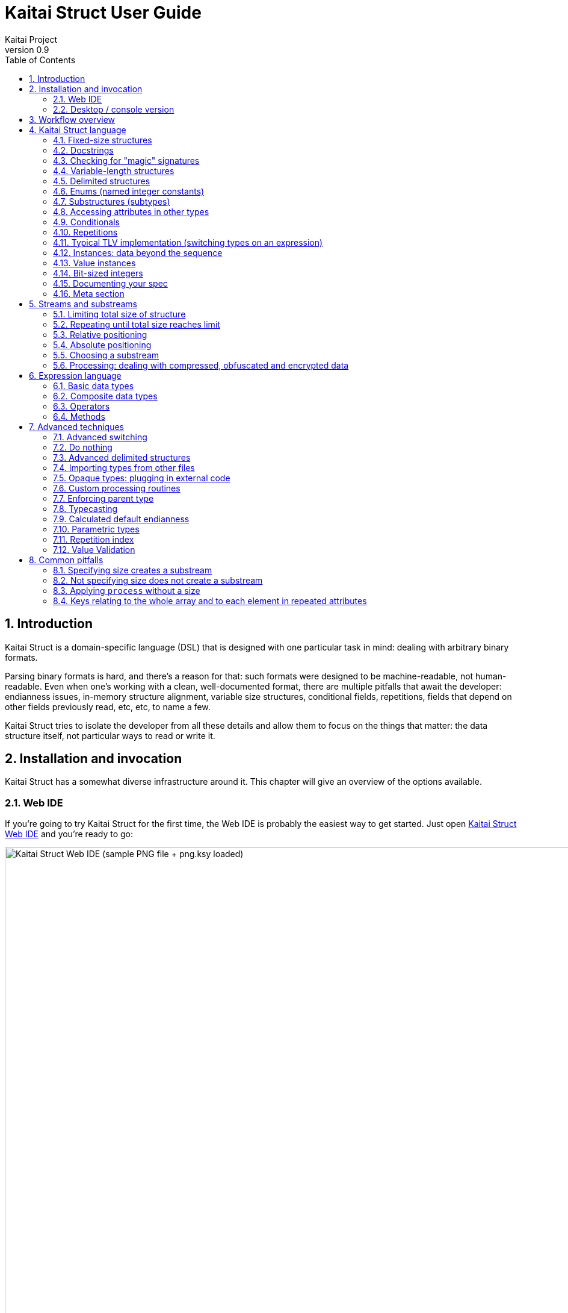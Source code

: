 = Kaitai Struct User Guide
Kaitai Project
v0.9
:toc: left
:numbered:

== Introduction

Kaitai Struct is a domain-specific language (DSL) that is designed
with one particular task in mind: dealing with arbitrary binary
formats.

Parsing binary formats is hard, and there's a reason for that: such
formats were designed to be machine-readable, not human-readable. Even
when one's working with a clean, well-documented format, there are
multiple pitfalls that await the developer: endianness issues,
in-memory structure alignment, variable size structures, conditional
fields, repetitions, fields that depend on other fields previously
read, etc, etc, to name a few.

Kaitai Struct tries to isolate the developer from all these details
and allow them to focus on the things that matter: the data structure
itself, not particular ways to read or write it.

[[install-invoke]]
== Installation and invocation

Kaitai Struct has a somewhat diverse infrastructure around it. This
chapter will give an overview of the options available.

[[web-ide]]
=== Web IDE

If you're going to try Kaitai Struct for the first time,
the Web IDE is probably the easiest way to get started. Just open
https://ide.kaitai.io/[Kaitai Struct Web IDE] and you're
ready to go:

image::img/webide_png_example.png[caption="Figure 1: ", title="Kaitai Struct Web IDE (sample PNG file + png.ksy loaded)", alt="Kaitai Struct Web IDE (sample PNG file + png.ksy loaded)", width="1335", height="811"]

A list of Web IDE features is available on the https://github.com/kaitai-io/kaitai_struct_webide/wiki/Features[_kaitai_struct_webide_ GitHub wiki].

Note that there are two different versions of the Web IDE:

1. https://ide.kaitai.io/ — *stable* version, has the stable of the Kaitai Struct compiler (currently 0.9, released 2020-10-16)
2. https://ide.kaitai.io/devel/ — unstable development version, always has the *latest* compiler (the most recent 0.10-SNAPSHOT)

If you want to use the latest features, use the https://ide.kaitai.io/devel/[*devel* Web IDE].

[[ksc]]
=== Desktop / console version

If you don't fancy using a hex dump in a browser, or want to integrate Kaitai Struct into your project build
process automation, you'd want a desktop / console solution. Of
course, Kaitai Struct offers that as well.

[[ksc-install]]
==== Installation

Please refer to the link://kaitai.io/#download[official website] for
installation instructions. After installation, you will have:

* `ksc` (or `kaitai-struct-compiler`) — command-line Kaitai Struct
  compiler, a program that translates `.ksy` into parsing libraries in
  a chosen target language.
* `ksv` (or `kaitai-struct-visualizer`, optional) — console visualizer

NOTE: `ksc` or `ksv` shorthand might be not available if your system doesn't
support symbolic links — just use the full name in that case.

If you're going to invoke `ksc` frequently, you'd probably want to add
it to your executable searching `PATH`, so you don't have to type the full
path to it every time. You'd get that automatically on .deb package
and Windows .msi install (provided you don't disable that option) -
but it might take some extra manual setup if you use a generic .zip
package.

[[invocation]]
==== Invocation

Invoking `ksc` is easy:

[source,shell]
----
ksc [options] <file>...
----

Common options:

* `<file>...` — source files (.ksy)
* `-t <language> | --target <language>` — target languages (`cpp_stl`,
  `csharp`, `java`, `javascript`, `perl`, `php`, `python`, `ruby`, `all`)
** `all` is a special case: it compiles all possible target
    languages, creating language-specific directories (as per language
    identifiers) inside output directory, and then creating output
    module(s) for each language starting from there
* `-d <directory> | --outdir <directory>` — output directory
  (filenames will be auto-generated)

Language-specific options:

* `--dotnet-namespace <namespace>` — .NET namespace (C# only, default: Kaitai)
* `--java-package <package>` — Java package (Java only, default: root package)
* `--php-namespace <namespace>` — PHP namespace (PHP only, default: root package)

Misc options:

* `--verbose` — verbose output
* `--help` — display usage information and exit
* `--version` — display version information and exit

== Workflow overview

The main idea of Kaitai Struct is that you create a description of a binary data
structure format using a formal language, save it as a `.ksy` file, and
then compile it with the Kaitai Struct compiler into a target programming language.

TODO

== Kaitai Struct language

With the workflow issues out of the way, let's concentrate on the Kaitai
Struct language itself.

[[fixed-size-struct]]
=== Fixed-size structures

Probably the simplest thing Kaitai Struct can do is reading fixed-size structures.
You might know them as C struct definitions — consider something like
this fictional database entry that keeps track of dog show
participants:

[source,c]
----
struct {
    char uuid[16];       /* 128-bit UUID */
    char name[24];       /* Name of the animal */
    uint16_t birth_year; /* Year of birth, used to calculate the age */
    double weight;       /* Current weight in kg */
    int32_t rating;      /* Rating, can be negative */
} animal_record;
----

And here is how it would look in .ksy:

[source,yaml]
----
meta:
  id: animal_record
  endian: be
seq:
  - id: uuid
    size: 16
  - id: name
    type: str
    size: 24
    encoding: UTF-8
  - id: birth_year
    type: u2
  - id: weight
    type: f8
  - id: rating
    type: s4
----

It's a https://learnxinyminutes.com/docs/yaml/[YAML]-based format,
plain and simple. Every .ksy file is a type description. Everything
starts with a `meta` section: this is where we specify top-level info on
the whole structure we describe. There are two important things here:

* `id` specifies the name of the structure
* `endian` specifies default
https://en.wikipedia.org/wiki/Endianness[endianness]:
** `be` for big-endian (AKA "network byte order", AKA Motorola, etc)
** `le` for little-endian (AKA Intel, AKA VAX, etc)

With that out of the way, we use a `seq` element with an array (ordered
sequence of elements) in it to describe which attributes this structure
consists of. Every attribute includes several keys, namely:

* `id` is used to give the attribute a name
* `type` designates the attribute type:
** no type means that we're dealing with just a raw byte array; `size`
is to be used to designate number of bytes in this array
** `s1`, `s2`, `s4`, `u1`, `u2`, `u4`, etc for integers
*** "s" means signed, "u" means unsigned
*** number is the number of bytes
*** if you need to specify non-default endianness, you can force it by
appending `be` or `le` — i.e. `s4be`, `u8le`, etc
** `f4` and `f8` for IEEE 754 floating point numbers; `4` and `8`,
again, designate the number of bytes (single or double precision)
*** if you need to specify non-default endianness, you can force it by
appending `be` or `le` — i.e. `f4be`, `f8le`, etc
** `str` is used for strings; that is almost the same as "no type", but a
string has a concept of encoding, which must be specified using
`encoding`

The YAML-based syntax might look a little more verbose than C-like structs,
but there are a few good reasons to use it. It is consistent, it is
easily extendable, and it's easy to parse, so it's easy to make your own
programs/scripts that work with .ksy specs.

[[docstrings]]
=== Docstrings

A very simple example is that we can add docstrings to every attribute,
using syntax like that:

[source,yaml]
----
  - id: rating
    type: s4
    doc: Rating, can be negative
----

These docstrings are not just the comments in the .ksy file, they'll actually get
exported into the target language as well (for example, in Java they'll
become JavaDoc, in Ruby they'll become RDoc/YARD, etc). This, in turn,
is super helpful when editing the code in various IDEs that will
generate reminder popups for intelligent completion, when you browse
through class attributes:

image::img/completion_javadoc.png[caption="Figure 2: ", title="JavaDoc is generated automatically from `doc`", alt="JavaDoc is generated automatically from `doc`", width="1188", height="366"]

[NOTE]
====
You can use YAML
folded style strings for longer documentation that spans multiple lines:

[source,yaml]
----
  - id: opcode
    type: u1
    doc: |
      Operation code that defines which operation should be performed
      by a virtual machine. Subsequent parameters for operation depend
      on the value of opcode.
----
====

[[magic]]
=== Checking for "magic" signatures

Many file formats use some sort of safeguard measure against using a
completely different file type in place of the required file type. The
simple way to do so is to include some "magic" bytes (AKA "file
signature"): for example, checking that the first bytes of the file are equal to
their intended values provides at least some degree of protection
against such blunders.

To specify "magic" bytes (i.e. fixed content) in structures, Kaitai Struct includes
a special `contents` key. For example, this is the beginning of a `seq`
for Java .class files:

[source,yaml]
----
seq:
  - id: magic
    contents: [0xca, 0xfe, 0xba, 0xbe]
----

This reads the first 4 bytes and compares them to the 4 bytes `CA FE BA BE`. If
there is any mismatch (or less than 4 bytes are read),
it throws an exception and stops parsing at an early stage, before any
damage (pointless allocation of huge structures, waste of CPU cycles)
is done.

Note that `contents` is very flexible and you can specify:

* A UTF-8 string — bytes from such a string would be checked against
* An array with:
** bytes in decimal representation
** bytes in hexadecimal representation, starting with 0x
** UTF-8 strings

In the case of using an array, all elements' byte representations would be
concatenated and expected in sequence. Some examples:

[source,yaml]
----
  - id: magic1
    contents: JFIF
    # expects bytes: 4A 46 49 46
  - id: magic2
    # we can use YAML block-style arrays as well
    contents:
      - 0xca
      - 0xfe
      - 0xba
      - 0xbe
    # expects bytes: CA FE BA BE
  - id: magic3
    contents: [CAFE, 0, BABE]
    # expects bytes: 43 41 46 45 00 42 41 42 45
----

More extreme examples to illustrate the idea (i.e. possible, but
definitely not recommended in real-life specs):

[source,yaml]
----
  - id: magic4
    contents: [foo, 0, A, 0xa, 42]
    # expects bytes: 66 6F 6F 00 41 0A 2A
  - id: magic5
    contents: [1, 0x55, '▒,3', 3]
    # expects bytes: 01 55 E2 96 92 2C 33 03
----

NOTE: There's no need to specify `type` or `size` for fixed contents
data — it all comes naturally from the `contents`.

[[var-length-struct]]
=== Variable-length structures

Many protocols and file formats tend to conserve bytes, especially for
strings. Sure, it's stupid to have a fixed 512-byte buffer for a string
that typically is 3-5 bytes long and only rarely can be up to 512 bytes.

One of the most common methods used to mitigate this problem is to use
some integer to designate length of the string, and store only
designated number of bytes in the stream. Unfortunately, this yields
a variable-length structure, and it's impossible to describe such a thing
using C-style structs. However, it's not a problem for Kaitai Struct:

[source,yaml]
----
seq:
  - id: my_len
    type: u4
  - id: my_str
    type: str
    size: my_len
    encoding: UTF-8
----

Note the `size` field: we use not a constant, but a reference to a field
that we've just parsed from a stream. Actually, you can do much more
than that — you can use a full-blown expression language in `size`
field. For example, what if we're dealing with UTF-16 strings and
`my_len` value designates not a number of bytes, but number of byte
pairs?

[source,yaml]
----
seq:
  - id: my_len
    type: u4
  - id: my_str
    type: str
    size: my_len * 2
    encoding: UTF-16LE
----

One can just multiply `my_len` by 2 — and voila — here's our UTF-16
string. Expression language is very powerful, we'll be talking more
about it later.

Last, but not least, we can specify a `size` that spans automatically to
the end of the stream. For that one, we'll use a slightly different
syntax:

[source,yaml]
----
seq:
  - id: some_int
    type: u4
  - id: string_spanning_to_the_end_of_file
    type: str
    encoding: UTF-8
    size-eos: true
----

[[delimited-struct]]
=== Delimited structures

NOTE: All features specified in this section are demonstrated on
strings, but the same features should work on any user types as well.

Another popular way to avoid allocating huge fixed-size buffers is to
use some sort of trailing delimiter. The most well-known example of
this is probably the null-terminated string which became a standard
string representation in C:

....
61 62 63 00
....

These 4 bytes actually represent the 3-character string "abc", plus one extra
trailing byte "0" (AKA null) which serves as a delimiter or
terminator. By agreement, C strings cannot include a zero byte: every time
a function in C sees that either in stream or in memory, it considers
that as a special mark to stop processing.

In Kaitai Struct, you can define all sorts of delimited
structures. For example, this is how you define a null-terminated
string:

[source,yaml]
----
seq:
  - id: my_string
    type: str
    terminator: 0
    encoding: UTF-8
----

As this is a very common thing, there's a shortcut for `type: str` and
`terminator: 0`. One can write this as:

[source,yaml]
----
seq:
  - id: my_string
    type: strz
    encoding: UTF-8
----

Of course, you can use any other byte (for example, `0xa`, AKA
newline) as a terminator. This gives Kaitai Struct some limited
capabilities to parse certain text formats as well.

Reading "until the terminator byte is encountered" could be
dangerous. What if we never encounter that byte?

Another very widespread model is actually having *both* a fixed-sized
buffer for a string *and* a terminator. This is typically an artifact
of serializing structures like this from C. For example, take this
structure:

[source,c]
----
struct {
    char name[16];       /* Name of the animal */
    uint16_t birth_year; /* Year of birth, used to calculate the age */
} animal_record;
----

and do the following in C:

[source,c]
----
struct animal_record rec;
strcpy(rec.name, "Princess");
// then, after some time, the same record is reused
strcpy(rec.name, "Sam");
----

After the first `strcpy` operation, the buffer will look like:

....
50 72 69 6e|63 65 73 73|00 ?? ?? ??|?? ?? ?? ??| |Princess.???????|
....

And after the second `strcpy`, the following will remain in the
memory:

....
53 61 6d 00|63 65 73 73|00 ?? ?? ??|?? ?? ?? ??| |Sam.cess.???????|
....

Effectively, the buffer is still 16 bytes, but the only meaningful
contents it has is up to first null terminator. Everything beyond that
is garbage left over from either the buffer not being initialized at all
(these `??` bytes could contain anything), or it will contain parts of
strings previously occupying this buffer.

It's easy to model that kind of behavior in Kaitai Struct as well,
just by combining `size` and `terminator`:

[source,yaml]
----
seq:
  - id: name
    type: str
    size: 16
    terminator: 0
    encoding: UTF-8
----

This works in 2 steps:

* `size` always that exactly 16 bytes would be read from the stream.
* `terminator`, given that `size` is present, only works inside these
  16 bytes, cutting string short early with the first terminator byte
  encountered, saving application from getting all that trailing
  garbage.

[[enums]]
=== Enums (named integer constants)

The nature of binary format encoding dictates that in many cases
we'll be using some kind of integer constants to encode certain
entities. For example, an IP packet uses a 1-byte integer to
encode the protocol type for the payload: 6 would mean "TCP" (which gives us TCP/IP), 17 would mean "UDP" (which yields UDP/IP), and 1 means
"ICMP".

It is possible to live with just raw integers, but most programming
languages actually provide a way to program using meaningful string names
instead. This approach is usually dubbed "enums" and it's totally
possible to generate an enum in Kaitai Struct:

[source,yaml]
----
seq:
  - id: protocol
    type: u1
    enum: ip_protocol
enums:
  ip_protocol:
    1: icmp
    6: tcp
    17: udp
----

There are two things that should be done to declare a enum:

1.  We add an `enums` key on the type level (i.e. on the same level as
`seq` and `meta`). Inside that key, we add a map, keys of it being enum names (in this example, there's only one enum declared, `ip_protocol`)
and values being yet another map, which maps integer values into
identifiers.
2.  We add an `enum: ...` parameter to every attribute that's going to be
represented by that enum, instead of just being a raw integer. Note that
such attributes must have some sort of integer type in the first place
(i.e. `type: u*` or `type: s*`).

[[types]]
=== Substructures (subtypes)

What do we do if we need to use many of the strings in such a format?
Writing so many repetitive `my_len`- / `my_str`-style pairs would be so
bothersome and error-prone. Fear not, we can define another type,
defining it in the same file, and use it as a custom type in a stream:

[source,yaml]
----
seq:
  - id: track_title
    type: str_with_len
  - id: album_title
    type: str_with_len
  - id: artist_name
    type: str_with_len
types:
  str_with_len:
    seq:
      - id: len
        type: u4
      - id: value
        type: str
        encoding: UTF-8
        size: len
----

Here we define another type named `str_with_len`, which we reference
just by doing `type: str_with_len`. The type itself is defined using the
`types:` key at the top level. That's a map, and inside it we can define as
many subtypes as we want. We define just one, and inside it we nest
the exact same syntax as we use for the type description on the top
level — i.e. the same `seq` designation.

NOTE: There's no need for `meta/id` here, as the type name is derived from the
`types` key name here.

Of course, one can actually have more levels of subtypes:

TODO

=== Accessing attributes in other types

Expression language (used, for example, in a `size` key) allows you to
refer not only to attributes in the current type, but also in other types.
Consider this example:

[source,yaml]
----
seq:
  - id: header
    type: main_header
  - id: body
    size: header.body_len
types:
  main_header:
    seq:
      - id: magic
        contents: MY-SUPER-FORMAT
      - id: body_len
        type: u4
----

If the `body_len` attribute was in the same type as `body`, we could just
use `size: body_len`. However, in this case we've decided to split the
main header into a separate subtype, so we'll have to access it using the `.`
operator — i.e. `size: header.body_len`.

One can chain attributes with `.` to dig deeper into type
hierarchy — e.g. `size: header.subheader_1.subsubheader_1_2.field_4`.
But sometimes we need just the opposite: how do we access upper-level
elements from lower-level types? Kaitai Struct provides two options here:

==== `_parent`

One can use the special pseudo-attribute `_parent` to access the parent
structure:

[source,yaml]
----
TODO
----

==== `_root`

In some cases, it would be way too impractical to write tons of
`_parent._parent._parent._parent...` or just plain impossible (if you're
describing a type which might be used on several different levels, thus
different number of `_parent` would be needed). In this case, we can use a
special pseudo-attribute `_root` to just start navigating from the very
top-level type:

TODO

[source,yaml]
----
seq:
  - id: header
    type: main_header
types:
  main_header:
    seq:
      - id: magic
        contents: MY-SUPER-FORMAT
      - id: body_len
        type: u4
      - id: subbody_len
        type: u4
----

=== Conditionals

Some protocols and file formats have optional fields, which only exist
in some conditions. For example, one can have some byte first that
designates if some other field exists (1) or not (0). In Kaitai Struct, you can do that
using the `if` key:

[source,yaml]
----
seq:
  - id: has_crc32
    type: u1
  - id: crc32
    type: u4
    if: has_crc32 != 0
----

In this example, we again use expression language to specify a boolean
expression in the `if` key. If that expression is true, the field is parsed and
we'll get a result. If that expression is false, the field will be skipped
and we'll get a `null` (or its closest equivalent in our target
programming language) if we try to get it.

At this point, you might wonder how that plays together with enums.
After you mark some integer as "enum", it's no longer just an integer,
so you can't compare it directly with the number. Instead you're
expected to compare it to other enum values:

[source,yaml]
----
seq:
  - id: my_animal
    type: u1
    enum: animal
  - id: dog_tag
    type: u4
    # Comparing to enum literal
    if: my_animal == animal::dog
enums:
  animal:
    1: cat
    2: dog
----

There are other enum operations available, which we'll cover in the
expression language guide later.

=== Repetitions

Most real-life file formats do not contain only one copy of some
element, but might contain several copies, i.e. they repeat the same
pattern over and over. Repetition might be:

* element repeated up to the very end of the stream
* element repeated a pre-defined number of times
* element repeated while some condition is not satisfied (or until some
condition becomes true)

Kaitai Struct supports all these types of repetitions. In all cases, it will create
a resizable array (or nearest equivalent available in the target language)
and populate it with elements.


[[repeat-eos]]
==== Repeat until end of stream

This is the simplest kind of repetition, done by specifying
`repeat: eos`. For example:

[source,yaml]
----
seq:
  - id: numbers
    type: u4
    repeat: eos
----

This yields an array of unsigned integers, each 4 bytes long, which
spans till the end of the stream. Note that if we've got a number of bytes left in the
stream that's not divisible by 4 (for example, 7), we'll end up reading
as much as possible, and then the parsing procedure will throw an
end-of-stream exception.

Of course, you can do this with any type,
including user-defined types (subtypes):

[source,yaml]
----
seq:
  - id: filenames
    type: filename
    repeat: eos
types:
  filename:
    seq:
      - id: name
        type: str
        size: 8
        encoding: ASCII
      - id: ext
        type: str
        size: 3
        encoding: ASCII
----

This one defines an array of records of type `filename`. Each individual
`filename` consists of 8-byte `name` and 3-byte `ext` strings in ASCII
encoding.

==== Repeat for a number of times

One can repeat an element a certain number of times. For that, we'll
need an expression that will give us the number of iterations (which would
be exactly the number of items in resulting array). It could be a simple
constant to read exactly 12 numbers:

[source,yaml]
----
seq:
  - id: numbers
    type: u4
    repeat: expr
    repeat-expr: 12
----

Or we might reference some attribute here to have an array with the length
specified inside the format:

[source,yaml]
----
seq:
  - id: num_floats
    type: u4
  - id: floats
    type: f8
    repeat: expr
    repeat-expr: num_floats
----

Or, using expression language, we can even do some more complex math on
it:

[source,yaml]
----
seq:
  - id: width
    type: u4
  - id: height
    type: u4
  - id: matrix
    type: f8
    repeat: expr
    repeat-expr: width * height
----

This one specifies the `width` and `height` of the matrix first, then parses
as many `matrix` elements as needed to fill a `width` × `height` matrix
(although note that it won't be a true 2D matrix: it would still be just
a regular 1D array, and you'll need to convert (x, y) coordinates to
indices in that 1D array manually).

==== Repeat until condition is met

Some formats don't specify the number of elements in array, but instead
just use some sort of special element as a terminator that signifies end
of data. Kaitai Struct can do that as well using `repeat-until` syntax, for
example:

[source,yaml]
----
seq:
  - id: numbers
    type: s4
    repeat: until
    repeat-until: _ == -1
----

This one reads 4-byte signed integer numbers until encountering `-1`. On
encountering `-1`, the loop will stop and further sequence elements (if
any) will be processed. Note that `-1` would still be added to array.

Underscore (`_`) is used as a special variable name that refers to the
element that we've just parsed. When parsing an array of user types, it
is possible to write a `repeat-until` expression that would reference some
attribute inside that user type:

[source,yaml]
----
seq:
  - id: records
    type: buffer_with_len
    repeat: until
    repeat-until: _.len == 0
types:
  buffer_with_len:
    seq:
      - id: len
        type: u1
      - id: value
        size: len
----

[[tlv]]
=== Typical TLV implementation (switching types on an expression)

"TLV" stands for "type-length-value", and it's a very common staple in
many formats. The basic idea is that we use a modular and
reverse-compatible format. On the top level, it's very simple: we know
that the whole format is just an array of records (`repeat: eos` or
`repeat: expr`). Each record starts the same: there is some marker that
specifies the _type_ of the record and an integer that specifies the record's
__length__. After that, the record's body follows, and the body format
depends on the _type_ marker. One can easily specify that basic record
outline in Kaitai Struct like that:

[source,yaml]
----
seq:
  - id: rec_type
    type: u1
  - id: len
    type: u4
  - id: body
    size: len
----

However, how do we specify the format for `body` that depends on
`rec_type`? One of the approaches is using conditionals, as we've seen
before:

[source,yaml]
----
seq:
  - id: rec_type
    type: u1
  - id: len
    type: u4
  - id: body_1
    type: rec_type_1
    size: len
    if: rec_type == 1
  - id: body_2
    type: rec_type_2
    size: len
    if: rec_type == 2
  # ...
  - id: body_unidentified
    size: len
    if: rec_type != 1 and rec_type != 2 # and ...
----

However, it's easy to see why it's not a very good solution:

* We end up writing lots of repetitive lines
* We create lots of `body_*` attributes in a type, while in reality only
one `body` would exist — everything else would fail the `if` comparison
and thus would be null
* If we want to catch up the "else" branch, i.e. match everything not
matched with our ``if``s, we have to write an inverse of sum of ``if``s
manually. For anything more than 1 or 2 types it quickly becomes a mess.

That is why Kaitai Struct offers an alternative solution. We can use a switch type
operation:

[source,yaml]
----
seq:
  - id: rec_type
    type: u1
  - id: len
    type: u4
  - id: body
    size: len
    type:
      switch-on: rec_type
      cases:
        1: rec_type_1
        2: rec_type_2
----

This is much more concise and easier to maintain, isn't it? And note
that `size` is specified on the attribute level, thus it applies to all
possible type values, setting us a good hard limit. What's even better —
even if you're missing the match, as long as you have `size` specified,
you would still parse `body` of a given size, but instead of
interpreting it with some user type, it will be treated as having no
`type`, thus yielding a raw byte array. This is super useful, as it
allows you to work on TLV-like formats step-by-step, starting by
supporting only 1 or 2 types of records, and gradually adding more and
more types.

[CAUTION]
=====
One needs to make sure that the type used in `switch-on` and types used
in `cases` are either identical or at least comparable. For example,
comparing strings against integers will yield a compile-time error:

[source,yaml]
----
seq:
  - id: rec_type
    type: strz
  - id: body
    type:
      switch-on: rec_type
      cases:
        1: rec_type_1
        2: rec_type_2
----

Here, `rec_type` is declared as a string and cases are comparing it to
integers. So, the compiler will complain:

```
/seq/1/type/cases/IntNum(1): can't compare StrFromBytesType(...) and Int1Type(true)
```
=====

You can use "_" for the default (else) case which will match every
other value which was not listed explicitly.

[source,yaml]
----
    type:
      switch-on: rec_type
      cases:
        1: rec_type_1
        2: rec_type_2
        _: rec_type_unknown
----

Switching types can be a very useful technique. For more advanced
usage examples, see <<switch-advanced>>.

=== Instances: data beyond the sequence

So far we've done all the data specifications in `seq` — thus they'll
get parsed immediately from the beginning of the stream, one-by-one, in
strict sequence. But what if the data you want is located at some other
position in the file, or comes not in sequence?

"Instances" are Kaitai Struct's answer for that. They're specified
in a key `instances` on the same level as `seq`. Consider this example:

[source,yaml]
----
meta:
  id: big_file
  endian: le
instances:
  some_integer:
    pos: 0x400000
    type: u4
  a_string:
    pos: 0x500fff
    type: str
    size: 0x11
    encoding: ASCII
----

Inside `instances` we need to create a map: keys in that map are
attribute names, and values specify attribute in the very same manner as
we would have done it in `seq`, but there is one important additional
feature: using `pos: ...` one can specify a position to start parsing
that attribute from (in bytes from the beginning of the stream). Just as
in `size`, one may use expression language and reference other
attributes in `pos`. This is used very often to allow accessing a file
body inside a container file when we have some file index data: file
position in container and length:

[source,yaml]
----
seq:
  - id: file_name
    type: str
    size: 8 + 3
    encoding: ASCII
  - id: file_offset
    type: u4
  - id: file_size
    type: u4
instances:
  body:
    pos: file_offset
    size: file_size
----

Another very important difference between the `seq` attribute and the
`instances` attribute is that instances are lazy by default. What does
that mean? Unless someone would call that `body` getter method
programmatically, no actual parsing of `body` would be done. This is
super useful for parsing larger files, such as images of filesystems. It
is impractical for a filesystem user to load all the filesystem data
into memory at once: one usually finds a file by its name (traversing a
file index somehow), and then can access file's `body` right away. If
that's the first time this file is being accessed, `body` will be loaded
(and parsed) into RAM. Second and all subsequent times will just return
a cached copy from the RAM, avoiding any unnecessary re-loading /
re-parsing, thus conserving both RAM and CPU time.

Note that from the programming point of view (from the target
programming languages and from internal Kaitai Struct's expression
language), `seq` attributes and `instances` are exactly the same.

=== Value instances

Sometimes, it is useful to transform the data (using expression
language) and store it as a named value. There's another sort of
instances for that — value instances. They're very
simple to use, there's only one key in it — `value` — that specifies an
expression to calculate:

[source,yaml]
----
seq:
  - id: length_in_feet
    type: f8
instances:
  length_in_m:
    value: length_in_feet * 0.3048
----

Value instances do no actual parsing, and thus do not require a `pos`
key or a `type` key (the type will be derived automatically). If you need
to enforce the type of the expression, see <<typecast,typecasting>>.

=== Bit-sized integers

Quite a few protocols and file formats, especially those which aim to
conserve space, pack multiple integers into one byte, using integer
sizes less than 8 bits. For example, an IPv4 packet starts with a byte
that packs both a version number and header length:

....
76543210
vvvvllll
  │   │
  │   └─ header length
  └───── version
....

It's possible to unpack bit-packed integers using old-school
methods with bitwise operations in value instances:

[source,yaml]
----
seq:
  - id: packed_1
    type: u1
instances:
  version:
    value: (packed_1 & 0b11110000) >> 4
  len_header:
    value:  packed_1 & 0b00001111
----

However, Kaitai Struct offers a better way to do it — using
*bit-sized integers*.

[[bit-ints-be]]
==== Big-endian order

IMPORTANT: Feature available since v0.6.

Here's how the above IPv4 example can be parsed with Kaitai Struct:

[source,yaml]
----
meta:
  bit-endian: be
seq:
  - id: version
    type: b4
  - id: len_header
    type: b4
----

Using the `meta/bit-endian` key, we specify *big-endian* bit field order
(see <<bit-endian>> for more info). In this mode, Kaitai Struct starts parsing bit
fields from the most significant bit (MSB, 7) to the least significant bit
(LSB, 0). In this case, "version" comes first and "len_header" second.

The bit layout for the above example looks like this:

....
             d[0]
7   6   5   4   3   2   1   0
v3  v2  v1  v0  h3  h2  h1  h0
───────┬──────  ───────┬──────
    version       len_header
....

`d[0]` is the first byte of the stream, and the numbers 7-0 on the line
below indicate the invididual bits of this byte (listed from MSB `7` to LSB `0`).

The value of `version` can be retrieved as `0b{v3}{v2}{v1}{v0}`
__(`0b...` is the binary integer literal as present in many programming
languages, and `{v3}` is the value `0` or `1` of the corresponding bit)__,
and the `len_header` value can be retrieved as `0b{h3}{h2}{h1}{h0}`.

Using `type: bX` (where `X` is a number of bits to read) is very
versatile and can be used to read byte-unaligned data. A more complex
example of packing, where value spans two bytes:

....
               d[0]                              d[1]
  7   6   5   4   3   2   1   0     7   6   5   4   3   2   1   0
  a4  a3  a2  a1  a0  b8  b7  b6    b5  b4  b3  b2  b1  b0  c1  c0
  ─────────┬────────  ─────────────────┬──────────────────  ───┬──
           a                           b                       c
 │ ───────────────────────────> │  │ ───────────────────────────> │
        parsing direction       ╷  ↑
                                └┄┄┘
....

[source,yaml]
----
meta:
  bit-endian: be
seq:
  - id: a
    type: b5
  - id: b
    type: b9
    # 3 bits (b{8-6}) + 6 bits (b{5-0})
  - id: c
    type: b2
----

[NOTE]
====
Why is this order of bit field members called "big-endian"? Because
the parsing results are equivalent to first reading a packed
integer in _big-endian_ byte order and then extracting the values
using bitwise operators (`&` and `>>`) in a sequential order.
Here's the above example rewritten using this conventional approach:

[source,yaml]
----
seq:
  - id: packed
    type: u2be
instances:
  a:
    value: (packed & 0b11111000_00000000) >> (3 + 8)
  b:
    value: (packed & 0b00000111_11111100) >> 2
  c:
    value:  packed & 0b00000000_00000011
----

Using the same logic, little-endian bit integers correspond to
unpacking a *little-endian* integer instead. See <<bit-ints-le>>
for more info.
====

Or it can be used to parse completely unaligned bit streams with
repetitions. In this example, we parse an arbitrary number of 3-bit
values:

....
             d[0]     d[1]     d[2]     d[3]
           76543210 76543210 76543210 76543210
           nnnnnnnn 00011122 23334445 55666777 ...
           ________ ‾‾‾___‾‾‾‾___‾‾‾____
               ╷     │  ╷  │   ╷  │   ╷
num_threes ────┘     │  │  │   │  │   │
threes[0]  ──────────┘  │  │   │  │   │
threes[1]  ─────────────┘  │   │  │   │
threes[2]  ────────────────┘   │  │   │
threes[3]  ────────────────────┘  │   │
threes[4]  ───────────────────────┘   │
threes[5]  ───────────────────────────┘
  ...
....

[source,yaml]
----
meta:
  bit-endian: be
seq:
  - id: num_threes
    type: u1
  - id: threes
    type: b3
    repeat: expr
    repeat-expr: num_thress
----

[IMPORTANT]
====
By default, if you mix "normal" byte-sized integers (i.e. `uX`,
`sX`) and bit-sized integers (i.e. `bX`), byte-sized integers will be
kept byte-aligned. That means if you do:

[source,yaml]
----
meta:
  bit-endian: be
seq:
  - id: foo
    type: b6
  - id: bar
    type: u1
----

two bytes will get parsed like this:

....
    76543210 76543210
    ffffff   bbbbbbbb
    ──┬───   ───┬────
      |         |
foo ──┘         |
bar ────────────┘
....

i.e. the two least significant bits of the first byte would be lost and
not parsed due to alignment.
====

[[bit-ints-le]]
==== Little-endian order

IMPORTANT: Feature available since v0.9.

Most formats using little-endian _byte order_ with packed multi-byte
bit fields (e.g. link://formats.kaitai.io/android_img/[android_img],
link://formats.kaitai.io/rar/[rar] or link://formats.kaitai.io/swf/[swf])
assume that such bit fields are unpacked manually using bitwise operators
from a little-endian integer parsed in advance containing the whole bit
field. The bit layout of the field is designed accordingly.

For example, consider the following bit field:

[source,yaml]
----
seq:
  - id: packed
    type: u2le
instances:
  a:
    value: (packed & 0b11111000_00000000) >> (3 + 8)
  b:
    value: (packed & 0b00000111_11111100) >> 2
  c:
    value:  packed & 0b00000000_00000011
----

The expressions for extracting the values look exactly the same as
for the <<bit-ints-be, big-endian order>>, but the actual bit layout
will be different, because here the `packed` integer is read
in little-endian (LE) byte order.

Given that `d` is a 2-byte array needed to parse an unsigned 2-byte
integer, the numeric value of a BE integer is
`0x{d[0]}{d[1]}` __(`0x...` is the hexadecimal integer literal
and `{d[0]}` is the hex value of byte `d[0]` as seen in hex dumps,
e.g. `02` or `7f`)__, whereas the value of a LE integer
would be `0x{d[1]}{d[0]}`.

It follows that if we read a BE integer from a new byte array
`[d[1], d[0]]` (i.e. `d` reversed), we'll get the same result
as when reading a LE integer from the original `d` array.

Because we've already explained how bit-integers work in
<<bit-ints-be, big-endian order>>, let's repeat this method for the
above bitfield on the byte array `d` reversed (`d[1] d[0]`) and then
swap the bytes back to the original order of `d` (`d[0] d[1]`):

....
               d[1]                              d[0]
  7   6   5   4   3   2   1   0     7   6   5   4   3   2   1   0
  a4  a3  a2  a1  a0  b8  b7  b6    b5  b4  b3  b2  b1  b0  c1  c0
  ──────────────┬───────────────    ───────────────┬──────────────
                └──────────────╷   ╷───────────────┘
                                ╲ ╱
                                 ╳
                                ╱ ╲
                ┌──────────────╵   ╵──────────────┐
               d[0]                              d[1]
  7   6   5   4   3   2   1   0     7   6   5   4   3   2   1   0
  b5  b4  b3  b2  b1  b0  c1  c0    a4  a3  a2  a1  a0  b8  b7  b6
  ──────────┬───────────  ──┬───    ─────────┬────────  ────┬─────
            b               c                a              b
│ <──────────────────────────── │  │ <──────────────────────────── │
╷       parsing direction                                          ↑
└┈┈┈┈┈┈┈┈┈┈┈┈┈┈┈┈┈┈┈┈┈┈┈┈┈┈┈┈┈┈┈┈┈>┈┈┈┈┈┈┈┈┈┈┈┈┈┈┈┈┈┈┈┈┈┈┈┈┈┈┈┈┈┈┈┈┘
....

As you can guess from the bit layout, you can't use <<bit-ints-be,big-endian
bit integers>> here without splitting the `b` value into 2 separate
members.

This is because each byte in a *big-endian* bit field is gradually "filled"
with members from the most significant bit (7) to the least significant (0),
and if the current byte is filled up to LSB, the parsing continues on
MSB of next byte. It follows that `b` really can't be represented
with a single attribute using this order, because `c` and `a` are standing
in the way.

Little-endian bit fields use the reversed parsing direction: bytes are filled
from LSB (0) to MSB (7), and after filling the byte up to MSB, values
overflow to the next byte's LSB.

For example, the above bit layout can be conveniently represented using
little-endian bit integers:

[source,yaml]
----
meta:
  bit-endian: le
seq:
  - id: c
    type: b2
  - id: b
    type: b9
    # 6 bits (b{5-0}) + 3 bits (b{8-6})
  - id: a
    type: b5
----

As you can see in the KSY snippet, the bit field members in `seq`
are listed from the least significant value to the most significant.
If we look at the bit masks of bit field members (which can be
directly used for ANDing `&` with the 2-byte little-endian unsigned
value), they would be sorted in *ascending* order (starting with
the _least significant_ value):

....
c    0b00000000_00000011
b    0b00000111_11111100
a    0b11111000_00000000
....

This may seem strange at first, but it's actually natural from the
perspective of how little-endian bit fields work, and how they
physically store their members.

Thanks to this order, Kaitai Struct *doesn't need* to know the byte
size of the whole bitfield in advance __(so that its members could
be rearranged at compile-time to match their physical location)__,
and it can normally parse the attributes on the run.
It follows that little-endian bit-sized integers can be normally
combined with `if` conditions and repetitions like any other Kaitai Struct type.

[[bit-endian]]
==== Specifying bit endianness

The key `meta/bit-endian` specifies the default parsing direction
(_bit endianness_) of bit-sized integers. It can only have the
literal value `le` or `be` (run-time <<calc-endian,switching>>
is *not* supported).

[IMPORTANT]
====
Support for `meta/bit-endian` was added in *v0.9*
(previously only BE direction was supported). To maintain
backward compatibility, the big-endian order (`be`) is default.

However, if you don't really need to support pre-0.9 KSC
versions, it's recommended to state `meta/bit-endian: be`
_explicitly_, because it raises awareness about the existence
of LE bit endianness.
====

Like `meta/endian`, `meta/bit-endian` also applies to `bX` attributes
in the current type and all subtypes, but it can be overriden
using the `le`/`be` suffix (`bXle`/`bXbe`) for the individual bit
integers. For example:

[source,yaml]
----
meta:
  bit-endian: le
seq:
  - id: foo
    type: b2 # little-endian
types:
  my_subtype:
    seq:
      - id: bar
        type: b8 # also little-endian
      - id: baz
        type: b16be # big-endian
----

[IMPORTANT]
====
_Big-endian_ and _little-endian_ bit integers can follow *only on a byte
boundary*. They can't share the same byte. Joining them on an
unaligned bit position is _undefined behavior_, and future versions of KSC will throw
a compile-time error if they detect such a situation.

For example, this is *illegal*:

[source,yaml]
----
seq:
  - id: foo
    type: b4be
  - id: bar
    type: b4le
----
====

[[ksy-documentation]]
=== Documenting your spec

We introduced the `doc` key <<docstrings,early in this user guide>> as
a simple way to add docstrings to the attributes. However, it's not
only attributes that can be documented. The same `doc` key can be used
in several different contexts:

[source,yaml]
----
doc: |
  Documentation for type. Works for top-level types too, in case you
  were wondering.
seq:
  - id: attr_1
    type: u1
    doc: Documentation for sequence attribute.
instances:
  attr_2:
    pos: 0x1234
    type: u1
    doc: Documentation for parse instance attribute.
  attr_3:
    value: attr_2 + 1
    doc: Documentation for value instance attribute.
types:
  some_type:
    doc: Documentation for type as well. Works for inner types too.
params:
  - id: param_1
    type: u1
    doc: |
      Documentation for a parameter. Parameters are a relatively
      advanced topic, see below for the explanations.
----

[[doc-ref]]
==== `doc-ref`

The `doc` key has a "sister" key `doc-ref`, which can be used to specify
references to original documentation. This is very useful to keep
track of what corresponds to what when transcribing an existing
specification. Everywhere where you can use `doc`, you can use
`doc-ref` as well. Depending on the target language, this key would be
rendered as something akin to a "see also" extra paragraph after the
main docstring. For example:

[cols="a,a", frame=none]
|====
|
.Kaitai Struct
[source,yaml]
----
seq:
  - id: len_record
    type: u1
    doc: Total length of record in bytes.
    doc-ref: ISO spec, section 1.2.3
----
|
.Java
[source,java]
----
/**
 * Total length of record in bytes.
 * @see "ISO-9876 spec, section 1.2.3"
 */
public int lenRecord() { return lenRecord; }
----
|====

Inside `doc-ref`, one can specify:

* Just a user-readable string. Most widely used to reference offline documentation. User would need to find relevant portion of documentation manually.
+
[source,yaml]
----
doc-ref: ISO-9876 spec, section 1.2.3
----

* Just a link. Used when existing documentation has a non-ambiguous,
  well defined URL that everyone can refer to, and there's nothing
  much to add to it.
+
[source,yaml]
----
doc-ref: https://www.youtube.com/watch?v=dQw4w9WgXcQ
----

* Link + description. Used when adding some extra text information is
  beneficial: for example, when a URL is not enough and needs some
  comments on how to find relevant info inside the document, or the
  document is also accessible through some other means and it's useful
  to specify both URL and section numbering for those who won't be
  using the URL. In this case, `doc-ref` is composed of a URL, then a space,
  then a description.
+
[source,yaml]
----
doc-ref: https://tools.ietf.org/html/rfc2795#section-6.1 RFC2795, 6.1 "SIMIAN Client Requests"
----

[[orig-id]]
==== `-orig-id`

When transcribing spec based on some existing implementation, most
likely you won't be able to keep exact same spelling of all
identifiers. Kaitai Struct imposes pretty draconian rules on what can
be used as `id`, and there is a good reason for it: different target
languages have different ideas of what constitutes a good identifier,
so Kaitai Struct had to choose some "middle ground" that yields decent
results when converted to all supported languages' standards.

However, in many cases, it might be useful to keep references to how
things were named in original implementation. For that, one can
customarily use `-orig-id` key:

[source,yaml]
----
seq:
  - id: len_str_buf
    -orig-id: StringBufferSize
    type: u4
  - id: str_buf
    -orig-id: StringDataInputBuffer
    size: len_str_buf
----

[TIP]
====
The Kaitai Struct compiler will just ignore any key that starts with
`-`, and silently allow it. These kind of keys can be used to store
arbitrary additional information, which can be accessible to external
tools (i.e. other than the compiler). Feel free to add more arbitrary
keys if you need to store extra structured information for some
reason. For example, if you have 2 concurrent existing implementations
in C++ and Java, you can store IDs for both of them for future
reference:

[source,yaml]
----
seq:
  - id: foo_bar
    -getter-id-cpp: get_foo_bar()
    -getter-id-java: getFooBar()
----
====

[[verbose-enums]]
==== Verbose enums

IMPORTANT: Feature available since v0.8.

If you want to add some documentation for enums, this is possible
using verbose enums declaration:

[source,yaml]
----
enums:
  ip_protocol:
    1:
      id: icmp
      doc: Internet Control Message Protocol
      doc-ref: https://www.ietf.org/rfc/rfc792
    6:
      id: tcp
      doc: Transmission Control Protocol
      doc-ref: https://www.ietf.org/rfc/rfc793
    17:
      id: udp
      doc: User Datagram Protocol
      doc-ref: https://www.ietf.org/rfc/rfc768
----

In this format, instead of specifying just the identifier for every
numeric value, you specify a YAML map, which has an `id` key for
the identifier, and allows other regular keys (like `doc` and `doc-ref`)
to specify documentation.

[[meta]]
=== Meta section

The `meta` key is used to define a section which stores meta-information
about a given type, i.e. various complimentary stuff, such as titles,
descriptions, pointers to external linked resources, etc:

* `id`
* `title`
* `application`
* `file-extension`
* `xref` — used to specify <<meta-xref,cross-references>>
* `license`
* `tags`
* `ks-version`
* `ks-debug`
* `ks-opaque-types`
* `imports`
* `encoding`
* `endian`

TIP: While it's technically possible to specify `meta` keys in
arbitary order (as in any other YAML map), please use the order
recommended in the <<ksy_style_guide.adoc#meta,KSY style guide>> when
authoring .ksy specs for public use to improve readability.

[[meta-xref]]
==== Cross-references

`meta/xref` can be used to provide arbitrary cross-references for a
particular type in other collections, such as references / IDs in
format databases, wikis, encyclopedias, archives, formal standards,
etc. Syntactically, it's just a place where you can store arbitrary
key-value pairs, e.g.:

[source,yaml]
----
meta:
  xref:
    forensicswiki: Portable_Network_Graphics_(PNG)
    iso: '15948:2004'
    justsolve: PNG
    loc: fdd000153
    mime: image/png
    pronom:
      - fmt/13
      - fmt/12
      - fmt/11
    rfc: 2083
    wikidata: Q178051
----

There are several "well-known" keys used by convention by many spec
authors to provide good cross references of their formats:

* `forensicswiki` specifies an article name at
  https://forensicswiki.xyz/page/Main_Page[Forensics Wiki], which is a
  CC-BY-SA-licensed wiki with information on digital forensics, file
  formats and tools. A full link could be generated as
  `https://forensicswiki.xyz/page/` + this value.
* `iso` specifies an ISO/IEC standard number, a reference to a standard
  accepted and published by https://www.iso.org/[ISO] (International
  Organization for Standardization). Typically these standards are not
  available for free (i.e. one has to pay to get a copy of a standard
  from ISO), and it's non-trivial to link to the ISO standards
  catalogue. However, ISO standards typically have clear designations
  like "ISO/IEC 15948:2004", so the value should cite everything
  except for "ISO/IEC", e.g. `15948:2004`.
* `justsolve` specifies an article name at
  http://fileformats.archiveteam.org/wiki/Main_Page["Just Solve the File Format
  Problem" wiki], a wiki that collects information on many file
  formats. A full link could be generated as
  `http://fileformats.archiveteam.org/wiki/` + this value.
* `loc` specifies an identifier in the
  https://www.loc.gov/preservation/digital/formats/fdd/browse_list.shtml[Digital
  Formats] database of the https://www.loc.gov/[US Library of Congress], a
  major effort to enumerate and document many file formats for digital
  preservation purposes. The value typically looks like `fddXXXXXX`, where
  `XXXXXX` is a 6-digit identifier.
* `mime` specifies a
  https://en.wikipedia.org/wiki/Media_type[MIME (Multipurpose Internet
  Mail Extensions) type], AKA "media type" designation, a string
  typically used in various Internet protocols to specify format of
  binary payload. As of 2019, there is a
  https://www.iana.org/assignments/media-types/media-types.xhtml[central
  registry of media types] managed by IANA. The value must specify the full
  MIME type (both parts), e.g. `image/png`.
* `pronom` specifies a format identifier in the
  https://www.nationalarchives.gov.uk/PRONOM/Default.aspx[PRONOM
  Technical Registry] of the https://www.nationalarchives.gov.uk/[UK
  National Archives], which is a massive file formats database that
  catalogues many file formats for digital preservation
  purposes. The value typically looks like `fmt/xxx`, where `xxx` is a
  number assigned at PRONOM (this idenitifer is called a "PUID", AKA
  "PRONOM Unique Identifier" in PRONOM itself). If many different
  PRONOM formats correspond to a particular spec, specify them as a YAML
  array (see example above).
* `rfc` specifies a reference to
  https://en.wikipedia.org/wiki/Request_for_Comments[RFC], "Request
  for Comments" documents maintained by ISOC (Internet
  Society). Despite the confusing name, RFCs are typically treated as
  global, Internet-wide standards, and, for example, many networking /
  interoperability protocols are specified in RFCs. The value should be
  just the raw RFC number, without any prefixes, e.g. `1234`.
* `wikidata` specifies an item name at
  https://www.wikidata.org/wiki/Wikidata:Main_Page[Wikidata], a global knowledge base. All
  Wikimedia projects (such as language-specific Wikipedias,
  Wiktionaries, etc) use Wikidata at least for connecting various
  translations of encyclopedic articles on a particular subject, so
  keeping just a link to Wikidata is typically enough to.  The value
  typically follows a `Qxxx` pattern, where `xxx` is a number generated
  by Wikidata, e.g. `Q535473`.

[[stream]]
== Streams and substreams

Imagine that we're dealing with a structure of known size. For the sake of
simplicity, let's say that it's fixed to exactly 20 bytes (but all the
following is also true if the size is defined by some arbitrarily
complex expression):

[source,yaml]
----
types:
  person:
    seq:
      - id: code
        type: u4
      - id: name
        type: str
        size: 16
----

When we're invoking user-defined types, we can do either:

[source,yaml]
----
seq:
  - id: joe
    type: person
----

or:

[source,yaml]
----
seq:
  - id: joe
    type: person
    size: 20
----

Note the subtle difference: we've skipped the `size` in the first example
and added it in the second one. From the end-user's perspective, nothing
has changed. You can still access Joe's code and name equally well in
both cases:

[source,java]
----
r.joe().code() // works
r.joe().name() // works
----

However, what gets changed under the hood? It turns out that
specifying `size` actually brings some new features: if you modify the
`person` type to be less than 20 bytes long, it still reserves exactly
20 bytes for `joe`:

[source,yaml]
----
seq:
  - id: joe        # reads from position 0
    type: person
    size: 20
  - id: foo
    type: u4       # reads from position 20
types:
  person: # although this type is 14 bytes long now
    seq:
      - id: code
        type: u4
      - id: name
        type: str
        size: 10
----

In this example, the extra 6 bytes would just be skipped. Alternatively,
if you make `person` to be more than 20 bytes long, it will
trigger an end-of-stream exception:

[source,yaml]
----
seq:
  - id: joe
    type: person
    size: 20
  - id: foo
    type: u4
types:
  person: # 100 bytes is longer than 20 bytes declared in `size`
    seq:
      - id: code
        type: u4
      - id: name # will trigger an exception here
        type: str
        size: 96
----

How does it work? Let's take a look under the hood.

Sizeless user type
invocation generates the following parsing code:

[source,java]
----
this.joe = new Person(this._io, this, _root);
----

However, when we declare the `size`, things get a little bit more
complicated:

[source,java]
----
this._raw_joe = this._io.readBytes(20);
KaitaiStream _io__raw_joe = new KaitaiStream(_raw_joe);
this.joe = new Person(_io__raw_joe, this, _root);
----

Every class that Kaitai Struct generates carries a concept of a "stream", usually
available as an `_io` member. This is the default stream it reads from
and writes to. This stream works just as you might expect from a
regular IO stream implementation in a typical language: it
encapsulates reading from files and memory, stores a pointer to its
current position, and allows reading/writing of various primitives.

Declaring a new user-defined type in the middle of the `seq` attributes
generates a new object (usually via a constructor call), and this object,
in turn, needs its own IO stream. So, what are our options here?

* In the "sizeless" case, we just pass the current `_io` along to the new
  object. This "reuses" the existing stream with all its properties:
  current pointer position, size, available bytes, etc.
* In the "sized" case, we know the size a priori and want the object we
  created to be limited within that size. So, instead of passing an
  existing stream, we create a new substream that will be
  shorter and will contain the exact number of bytes requested.

Implementations vary from language to language, but, for example, in
Java, the following is done:

[source,java]
----
// First, we read as many bytes as needed from our current IO stream.
// Note that if we don't even have 20 bytes right now, this will throw
// an EOS exception on this line, and the user type won't even be invoked.
this._raw_joe = this._io.readBytes(20);

// Second, we wrap our bytes into a new stream, a substream
KaitaiStream _io__raw_joe = new KaitaiStream(_raw_joe);

// Finally, we pass our substream to the Person class instead of
this.joe = new Person(_io__raw_joe, this, _root);
----

After that, parsing of a `person` type will be totally bound to the limits
of that particular substream. Nothing in the Person class
can do a thing to the original stream — it just doesn't have access to
that object.

Let's check out a few use cases that demonstrate how powerful this
practice can be.

=== Limiting total size of structure

Quite often binary formats use the following technique:

* First comes some integer that declares the total size of the structure
  (or the structure's body, i.e. everything minus this header).
* Then comes the structure's body, which is expected to have exactly the
  declared number of bytes.

Consider this example:

[source,yaml]
----
seq:
  - id: body_len
    type: u4

  # The following must be exactly `body_len` bytes long
  - id: uuid
    size: 16
  - id: name
    type: str
    size: 24
  - id: price
    type: u4
  # This "comment" entry must fill up all remaining bytes up to the
  # total of `body_len`.
  - id: comment
    size: ???
----

Of course, one can derive this manually:

* body_len = sizeof(uuid) + sizeof(name) + sizeof(price) + sizeof(comment)
* body_len = 16 + 24 + 4 + sizeof(comment)
* sizeof(comment) = body_len - (16 + 24 + 4)
* sizeof(comment) = body_len - 44

Thus:

[source,yaml]
----
  - id: comment
    size: body_len - 44
----

But this is very inconvenient and potentially error prone. What will
happen if at some time in future the record contents are updated
and we forget to update this formula?

It turns out that substreams offer a much cleaner solution here. Let's
separate our "header" and "body" into two distinct user types, and
then we can just specify `size` on this `body`:

[source,yaml]
----
seq:
  - id: body_len
    type: u4
  - id: body
    type: record_body
    size: body_len
    # ^^ This is where substream magic kicks in
types:
  record_body:
    seq:
      - id: uuid
        size: 16
      - id: name
        type: str
        size: 24
      - id: price
        type: u4
      - id: comment
        size-eos: true
----

For `comment`, we just made its size to be up until the end of
stream. Given that we've limited it to the substream in the first
place, this is exactly what we wanted.

[[repeat-until-size-limit]]
=== Repeating until total size reaches limit

The same technique might be useful for repetitions as well. If you
have an array of same-type entries, and a format declares the total size
of all entries combined, again, you can try to do this:

[source,yaml]
----
seq:
  - id: total_len
    type: u4
  - id: entries
    type: entry
    repeat: expr
    repeat-expr: ???
----

And do some derivations to calculate number of entries,
i.e. "total_len / sizeof(entry)". But, again, this is bad because:

* You need to keep remembering to update this "sizeof" value when
  the entry size updates.
* If the entry size if not fixed, you're totally out of luck here.

Solving it using substreams is much more elegant. You just create a
substream limited to `total_len` bytes, and then use `repeat: eos` to
repeat until the end of that stream.

[CAUTION]
=====
However, note that one's naïve approach might not work:

* When we're dealing with an array of elements, `size` will refer to
  the size of one particular element of the array.
* Any repetition (and this includes `repeat: eos`) parses the elements
  using the current IO stream. If `size` is specified, substreams
  are created individually for each object inside the loop.

So this is *wrong* (`total_len` determines the size
of each individual `entry` substream here):

[source,yaml]
----
seq:
  - id: total_len
    type: u4
  - id: entries
    type: entry
    size: total_len
    repeat: eos
----

For more information, see <<keys-repeated>>.

The proper solution is to add an extra layer of types:

[source,yaml]
----
seq:
  - id: total_len
    type: u4
  - id: entries
    type: file_entries
    size: total_len
    # ^^ here we added the limit and created a single substream
types:
  file_entries:
    seq:
      - id: entries
        type: entry
        repeat: eos
        # ^^ repeats until the end of that limited substream
  entry:
    # ...
    # Now, this can even be of variable size: that's totally ok.
----
=====

=== Relative positioning

Another useful feature that's possible with substreams is the fact that
while you're in a substream, the `pos` key works in the context of that
substream as well. That means it addresses data relative to the start of that
substream:

[source,yaml]
----
seq:
  - id: some_header
    size: 20
  - id: body
    type: block
    size: 80
types:
  block:
    seq:
      - id: foo
        type: u4
    instances:
      some_bytes_in_the_middle:
        pos: 30
        size: 16
----

In this example, `body` allocates a substream spanning from 20th byte
(inclusive) till 100th byte (exclusive). Then, in that stream:

* `foo` would be parsed right from the beginning of that substream,
  thus taking up bytes `[20..24)`
* `some_bytes_in_the_middle` would start parsing 16 bytes from the 30th
  byte *of that substream*, thus parsing bytes `[20 + 30 .. 20 + 46)` =
  `[50..66)` in the main stream.

This comes super handy if your format's internal structures somehow
specify offsets relative to some other structures of the format. For
example, a typical filesystem/database often uses a concept of blocks, 
and offsets that address stuff inside the current block. Note how KSY with
substreams is easier to read, more concise and less error-prone:

[cols="a,a", frame=none]
|====
|
.Bad (w/o substream)
[source,yaml]
----
seq:
  - id: len_block
    type: u4
instances:
  some_block:
    pos: 12345 * len_block
    # no size => no substream!
    type: data_block
types:
  data_block:
    seq:
      - id: ofs_data
        type: u2
    instances:
      data:
        pos: 12345 * _root.len_block + ofs_data
        # have to calculate position manually
        size: 40
----
|
.Good (w/substream)
[source,yaml]
----
seq:
  - id: len_block
    type: u4
instances:
  some_block:
    pos: 12345 * len_block
    size: len_block
    type: data_block
types:
  data_block:
    seq:
      - id: ofs_data
        type: u2
    instances:
      data:
        pos: ofs_data
        # relative to data_block
        size: 40
----
|====

The more levels of structure offset nesting there are, the more
complicated these `pos` expressions would get without substreams.

=== Absolute positioning

If you ever need to "escape" the limitations of a substream by
wishing to use a `pos` key of a parse instance to address something absolutely
(i.e. in the main stream), it's easy to do so by adding an `io` key to
choose the root's stream:

[source,yaml]
----
seq:
  - id: some_header
    size: 20
  - id: files
    size: 80
    type: file_entry
    repeat: eos
types:
  file_entry:
    seq:
      - id: file_name
        type: strz
      - id: ofs_body
        type: u4
      - id: len_body
        type: u4
    instances:
      body:
        io: _root._io
        pos: ofs_body
        size: len_body
----

That's the typical situation encountered in many file container
formats. Here we have a list of `files`, and each of its entries has
been limited to exactly 80 bytes. Inside each 80-byte chunk, there's a
`file_name`, and, more importantly, a pointer to the absolute location of
the file's body inside the stream. The `body` instance allows us to get that
file's body contents quickly and easily. Note that if there was no
`io: _root._io` key there, that `body` would have been parsed inside a
80-byte substream (and most likely that would result in an exception
trying to read outside of the 80 byte limit), and that's not what we want
here.

=== Choosing a substream

The technique above is not limited to just the root
object's stream. You can address any other object's stream as well,
for example:

[source,yaml]
----
seq:
  - id: global_header
    size: 1024
  - id: block_one
    type: big_container
    size: 4096
  - id: block_two
    type: smaller_container
    size: 1024
types:
  big_container:
    seq:
      - id: some_header
        size: 8
      # the rest of the data in this container would be referenced
      # from other blocks
  smaller_container:
    seq:
      - id: ofs_in_big
        type: u4
      - id: len_in_big
        type: u4
    instances:
      something_in_big:
        io: _root.block_one._io
        pos: ofs_in_big
        size: len_in_big
----

[[process]]
=== Processing: dealing with compressed, obfuscated and encrypted data

Some formats obscure the data fully or partially with techniques like
compression, obfuscation or encryption. In these cases, incoming data
should be pre-processed before actual parsing takes place, or we'll
just end up with garbage getting parsed. All such pre-processing
algorithms have one thing in common: they're done by some function that
takes a stream of bytes and returns another stream of bytes (note that the number
of incoming and resulting bytes might be different, especially in the case
of decompression). While it might be possible to do such transformation
in a declarative manner, it is usually impractical to do so.

Kaitai Struct allows you to plug-in some predefined "processing" algorithms
to do decompression, de-obfuscation and decryption to get a
clear stream, ready to be parsed. Consider parsing a file, in which the
main body is obfuscated by applying XOR with 0xaa for every byte:

[source,yaml]
----
seq:
  - id: body_len
    type: u4
  - id: body
    size: body_len
    process: xor(0xaa)
    type: some_body_type # defined normally later
----

Note that:

* Applying `process: ...` is available only to raw byte arrays or user
types.
* One might use expression language inside `xor(...)`, thus referencing
the XOR obfuscation key read into some other field
previously.

== Expression language

Expression language is a powerful internal tool inside Kaitai
Struct. In a nutshell, it is a simple object-oriented, statically-typed
language that gets translated/compiled (AKA "transpiled") into any
supported target programming language.

The language is designed to follow the principle of least surprise, so
it borrows tons of elements from other popular languages, like C,
Java, C#, Ruby, Python, JavaScript, Scala, etc.

=== Basic data types

Expression language operates on the following primitive data types:

[cols="3*", options="header"]
|===
|Type
|Attribute specs
|Literals

|Integers
|`type: uX`, `type: sX`, `type: bX`
|`1234`, `-789`, `0xfc08`, `0b1101`

|Floating point numbers
|`type: fX`
|`123.0`, `-456.78`, `4.1607804e+72`

|Booleans
|`type: b1`
|`true`, `false`

|Byte arrays
|`size: XXX`, `size-eos: true`
|`[0x20, 65, 66, 67]`

|Strings
|`type: str`, `type: strz`
|`'foo bar'`, `"baz\nqux"`

|Enums
|(`type: uX` or `type: sX`) and `enum: XXX`
|`opcode::jmp`

|Streams
|N/A
|N/A
|===

*Integers* come from `uX`, `sX`, `bX` type specifications in sequence
or instance attributes (i.e. `u1`, `u4le`, `s8`, `b3`, etc), or can be
specified literally. One can use:

* decimal form (e.g. `123`)
* hexadecimal form using `0x` prefix (e.g. `0xcafe` — both upper case and lower case letters are legal, i.e. `0XcAfE` or `0xCAfe` will do as well)
* binary form using `0b` prefix (e.g. `0b00111011`)
* octal form using `0o` prefix (e.g. `0o755`)

It's possible to use `_` as a visual separator in literals — it will
be completely ignored by the parser. This could be useful, for example,
to:

* visually separate thousands in decimal numbers: `123_456_789`
* show individual bytes/words in hex: `0x1234_5678_abcd`
* show nibbles/bytes in binary: `0b1101_0111`

*Floating point numbers* also follow the normal notation used in the vast
majority of languages: `123.456` will work, as well as exponential
notation: `123.456e-55`. Use `123.0` to enforce floating point type to
an otherwise integer literal.

*Booleans* can be specified as literal `true` and `false` values as in
most languages, but also can be derived by using `type: b1`. This
method parses a single bit from a stream and represents it as a
boolean value: 0 becomes false, 1 becomes true. This is very useful to
parse flag bitfields, as you can omit `flag_foo != 0` syntax and just
use something more concise, such as `is_foo`.

*Byte arrays* are defined in the attribute syntax when you don't
specify anything as `type`. The size of a byte array is thus determined
using `size`, `size-eos` or `terminator`, one of which is mandatory in
this case. Byte array literals use typical array syntax like the one
used in Python, Ruby and JavaScript: i.e. `[1, 2, 3]`. There is a
little catch here: the same syntax is used for "true" arrays of
objects (see below), so if you try to do stuff like `[1, 1000, 5]`
(`1000` obviously won't fit in a byte), you won't get a byte array,
you'll get an array of integers instead.

*Strings* normally come from using `type: str` (or `type: strz`, which
is a shortcut that implicitly adds `terminator: 0`).
Literal strings can be specified using double quotes or single
quotes. The meaning of single and double quotes is similar to those of
Ruby, PHP and Shell script:

* Single quoted strings are interpreted literally, i.e. backslash `\`,
  double quotes `"` and other possible special symbols carry no
  special meaning, they would be just considered a part of the
  string. Everything between single quotes is interpreted literally,
  i.e. there is no way one can include a single quote inside a single
  quoted string.
* Double quoted strings support escape sequences and thus allow you to
  specify any characters. The supported escape sequences are as
  follows:

[cols="1,1,1,3", options="header"]
|===
|Escape seq
|Code (dec)
|Code (hex)
|Meaning

|`\a`
|7
|0x7
|bell

|`\b`
|8
|0x8
|backspace

|`\t`
|9
|0x9
|horizontal tab

|`\n`
|10
|0xa
|newline

|`\v`
|11
|0xb
|vertical tab

|`\f`
|12
|0xc
|form feed

|`\r`
|13
|0xd
|carriage return

|`\e`
|27
|0x1b
|escape

|`\"`
|34
|0x22
|double quote

|`\'`
|39
|0x27
|single quote (technically not required, but supported)

|`\\`
|92
|0x5c
|backslash

|`\123`
|
|
|ASCII character with octal code 123; one can specify 1..3 octal digits

|`\u12bf`
|
|
|Unicode character with code U+12BF; one must specify exactly 4 hex digits

|===

NOTE: One of the most widely used control characters, ASCII zero
character (code 0) can be specified as `\0` — exactly as it works in
most languages.

CAUTION: Octal notation is prone to errors: due to its flexible
length, it can swallow decimal digits that appear after the code as
part of octal specification. For example, `a\0b` is three characters:
`a`, ASCII zero, `b`. However, `1\02` is interpreted as two
characters: `1` and ASCII code 2, as `\02` is interpreted as one octal
escape sequence.

TODO: Enums

*Streams* are internal objects that track the byte stream that we
parse and the state of parsing (i.e. where the pointer is). There is no
way to declare a stream-type attribute directly by parsing
instructions or specify it as a literal. The typical way to get stream
objects is to query the `_io` attribute from a user-defined object: that
will give us a stream associated with this particular object.

=== Composite data types

There are two composite data types in the expression language
(i.e. data types which include other types as components).

==== User-defined types

User-defined types are the types one defines using `.ksy` syntax —
i.e. the top-level structure and all substructures defined in the `types` key.

Normally, they are translated into classes (or their closest available
equivalent — i.e. a storage structure with members + access members) in the
target language.

==== Arrays

Array types are just what one might expect from an all-purpose, generic
array type. Arrays come from either using the repetition syntax
(`repeat: ...`) in an attribute specification, or by specifying a literal
array. In any case, all Kaitai Struct arrays have an underlying data type that they
store, i.e. one can't put strings and integers into the same
array. One can do arrays based on any primitive data type or composite
data type.

NOTE: "True" array types (described in this section) and "byte arrays"
share the same literal syntax and lots of method APIs, but they are
actually very different types. This is done on purpose, because many
target languages use very different types for byte arrays and arrays
of objects for performance reasons.

One can use array literals syntax to declare an array (very similar to
the syntax used in JavaScript, Python and Ruby). Type will be derived
automatically based on the types of values inside brackets, for example:

* `[123, 456, -789]` — array of integers
* `[123.456, 1.234e+78]` — array of floats
* `["foo", "bar"]` — array of strings
* `[true, true, false]` — array of booleans
* `[a0, a1, b0]` — given that `a0`, `a1` and `b0` are all the same
  objects of user-defined type `some_type`, this would be array of
  user-defined type `some_type`

WARNING: Mixing multiple different types in a single array literal
would trigger a compile-time error, for example, this is illegal: `[1,
"foo"]`

=== Operators

Literals can be connected using operators to make meaningful
expressions. Operators are type-dependent: for example, the `+`
operator applied to two integers would mean arithmetic addition, while the same operator
applied to two strings would mean string concatenation.

==== Arithmetic operators

Can be applied to integers and floats:

* `a + b` — addition
* `a - b` — subtraction
* `a * b` — multiplication
* `a / b` — division
* `a % b` — modulo; note that it's not a remainder: `-5 % 3` is `1`,
  not `-2`; the result is undefined for negative `b`.

NOTE: If both operands are integers, the result of an arithmetic operation is
an integer, otherwise it is a floating point number. For example, that
means that `7 / 2` is `3`, and `7 / 2.0` is `3.5`.

Can be applied to strings:

* `a + b` — string concatenation

==== Relational operators

Can be applied to integers, floats and strings:

* `a < b` — true if `a` is strictly less than `b`
* `a \<= b` — true if `a` is less or equal than `b`
* `a > b` — true if `a` is strictly greater than `b`
* `a >= b` — true if `a` is greater or equal than `b`

Can be applied to integers, floats, strings, booleans and enums (does
proper string value comparison):

* `a == b` — true if `a` is equal to `b`
* `a != b` — true if `a` is not equal to `b`

==== Bitwise operators

Can only be applied to integers.

* `a << b` — left bitwise shift
* `a >> b` — right bitwise shift
* `a & b` — bitwise AND
* `a | b` — bitwise OR
* `a ^ b` — bitwise XOR

==== Logical (boolean) operators

Can be only applied to boolean values.

* `not x` — boolean NOT
* `a and b` — boolean AND
* `a or b` — boolean OR

==== Ternary (if-then-else) operator

If `condition` (must be boolean expression) is true, then `if_true`
value is returned, otherwise `if_false` value is returned:

[source,java]
----
condition ? if_true : if_false

// Examples
code == block_type::int32 ? 4 : 8
"It has a header: " + (has_header ? "Yes" : "No")
----

[NOTE]
====
`if_true` and `if_false` must have compatible types. As some
languages (for example, C++ and, to some extent, Java) do not allow
storage of, for example, strings, integers and byte arrays in the same
variable, it's generally a bad idea to do something like `foo ? 123 :
"some_string"` or `foo ? true : [12, 34]`.

It is acceptable to mix:

* integers of various origins and sizes — it would result in a universal
  "one size fits all" integer for a target language
* integers and floats — it would result in a "one size fits all"
  floating point type
* strings of various origins and encodings
* booleans of various origins
* objects of different user-defined types — it would result in a
  generic KaitaiStruct object
====

[CAUTION]
====
Using the ternary operator inside a KSY file (which must remain a valid YAML
file) might be tricky, as some YAML parsers do not allow colons (`:`)
inside strings literals. So, trying something like this would fail in
some parsers (namely, it *will* fail using "desktop"
kaitai-struct-compiler running under JVM):

[source,yaml]
----
instances:
  foo:
    value: condition ? 4 : 8
----

To ensure maximum compatibility, put quotes around such strings, i.e:

[source,yaml]
----
instances:
  foo:
    value: 'condition ? 4 : 8'
----
====

=== Methods

Just about every value in expression language is an object (including
literals), and it's possible to call methods on it. The common syntax
to use is `obj.method(param1, param2, ...)`, which can be abbreviated
to `obj.method` if no parameters are required.

Note that when the `obj` in question is a user-defined type, you can
access all its attributes (both sequence and instances) using the same
`obj.attr_name` syntax. One can chain that to traverse a
chain of substructures: `obj.foo.bar.baz` (given that `obj` is a
user-defined type that has a `foo` field, which points to a user-defined
type that has a `bar` field, and so on).

There are a few pre-defined methods that form a kind of "standard
library" for expression language.

==== Integers

[cols="3*", options="header"]
|===
|Method name
|Return type
|Description

|`to_s`
|String
|Converts an integer into a string using decimal representation
|===

==== Floating point numbers

[cols="3*", options="header"]
|===
|Method name
|Return type
|Description

|`to_i`
|Integer
|Truncates a floating point number to an integer
|===

==== Byte arrays

[cols="3*", options="header"]
|===
|Method name
|Return type
|Description

|`length`
|Integer
|Number of bytes in the array

|`to_s(encoding)`
|String
|Decodes (converts) a byte array encoded using the specified `encoding` scheme into a string
|===

==== Strings

[cols="3*", options="header"]
|===
|Method name
|Return type
|Description

|`length`
|Integer
|Length of a string in number of characters

|`reverse`
|String
|Reversed version of a string

|`substring(from, to)`
|String
|Extracts a portion of a string between character at offset `from` and character at offset `to - 1` (including `from`, excluding `to`)

|`to_i`
|Integer
|Converts a string in decimal representation to an integer

|`to_i(radix)`
|Integer
|Converts a string with a number stored in `radix` representation (i.e. use `16` to get hexadecimal representation, use `8` to get octal, etc) to an integer
|===

==== Enums

[cols="3*", options="header"]
|===
|Method name
|Return type
|Description

|`to_i`
|Integer
|Converts an enum into the corresponding integer representation
|===

==== Booleans

[cols="3*", options="header"]
|===
|Method name
|Return type
|Description

|`to_i`
|Integer
|Returns `0` if the boolean value is `false` or `1` if the boolean value is `true`
|===

==== User-defined types

All user-defined types can be queried to get attributes (sequence
attributes or instances) by their name. In addition to that, there are
a few pre-defined internal methods (they all start with an underscore
`_`, so they don't clash with regular attribute names):

[cols="3*", options="header"]
|===
|Method name
|Return type
|Description

|`_root`
|User-defined type
|Top-level user-defined structure in current file

|`_parent`
|User-defined type
|Structure that produced this particular instance of user-defined type

|`_io`
|Stream
|Stream associated with this object of user-defined type
|===

==== Array types

[cols="3*", options="header"]
|===
|Method name
|Return type
|Description

|`first`
|Array base type
|Gets first element of the array

|`last`
|Array base type
|Gets last element of the array

|`size`
|Integer
|Number of elements in the array

|`min`
|Array base type
|Gets the minimum element of the array

|`max`
|Array base type
|Gets the maximum element of the array
|===

==== Streams

[cols="3*", options="header"]
|===
|Method name
|Return type
|Description

|`eof`
|Boolean
|`true` if we've reached end of the stream (no more data can be read from it), `false` otherwise

|`size`
|Integer
|Total size of the stream in bytes

|`pos`
|Integer
|Current position in the stream, in bytes from the beginning of the stream
|===

== Advanced techniques

[[switch-advanced]]
=== Advanced switching

==== Switching over strings

One can use type switching over other comparable values,
not just integers. For example, one can switch over a string value. Note
that the left side (key) of a `cases` map is a full-featured Kaitai Struct expression,
thus all we need is to specify a string. Don't forget that there's
still YAML syntax that might get in a way, so we effectively need to
quote strings twice: once for Kaitai Struct expression language, and once in the
YAML representation to save these quotes from being interpreted by
a YAML parser, i.e.:

[source,yaml]
----
seq:
  - id: rec_type
    type: strz
  - id: body
    type:
      switch-on: rec_type
      cases:
        '"KETCHUP"': rec_type_1
        '"MUSTARD"': rec_type_2
        '"GUACAMOLE"': rec_type_3
----

If the target language allows switching over strings, it will be rendered
as a `switch`-style statement, or, if it does not, ksc will fall back to an
`if`-based rendition.

==== Switching over enums

One can switch over enums as well. To match against enum values, you would
have to specify enum literals (i.e. `enum_name::some_value`). Since
there are colons in them, we'll have to use YAML quotes again:

[source,yaml]
----
seq:
  - id: rec_type
    type: u2
    enum: media
  - id: body
    type:
      switch-on: rec_type
      cases:
        'media::cdrom': rec_type_1
        'media::dvdrom': rec_type_2
        'media::cassette': rec_type_3
----

==== FourCC

Quite a few formats (like TIFF, RIFF, AVI, etc) use a
"FourCC" to switch over in a typical TLV implementation. "FourCC"
(which stands for "four character code") is essentially a 4-byte
value, which is often made human-readable to aid debugging. It's
usually tempting to read a fixed-size string from the stream and match it against a
list of strings:

[source,yaml]
----
seq:
  - id: fourcc
    type: str
    size: 4
    encoding: ASCII
  - id: len
    type: u4
  - id: body
    size: len
    type:
      switch-on: fourcc
      cases:
        '"RGB2"': block_rgb2
        '"RLE4"': block_rle4
        '"RLE8"': block_rle8
----

However, this is generally a bad idea:

* Reading and matching strings is slow. At least it's much slower than
  reading a single 4-byte integer (because it often involves multiple
  copying of data, encoding checks / conversions, etc). The whole
  point of using 4-byte FourCC originally was to provide a fast way to
  read it in single operation.
* It's hard to provide an encoding for such a string. Quite a few
  formats introduced non-ASCII FourCC values, and, even if all current
  values are ASCII-safe, there's no guarantee that there would be no
  weird values like `C6 A2 ED 39` in future.

The recommended way to handle FourCC-style types is by using an enum:

[source,yaml]
----
seq:
  - id: fourcc
    type: u4le
    enum: pixel_formats
  - id: len
    type: u4
  - id: body
    size: len
    type:
      switch-on: fourcc
      cases:
        'pixel_formats::rgb2': block_rgb2
        'pixel_formats::rle4': block_rle4
        'pixel_formats::rle8': block_rle8
enums:
  pixel_formats:
    0x32424752: rgb2
    0x34454C52: rle4
    0x38454C52: rle8
----

This runs as fast as it was originally intended, and it provides an extra
benefit of allowing more verbose FourCC value descriptions.

[[do-nothing]]
=== Do nothing

In some rare cases, you need a type that actually does absolutely
nothing. For example, you purposely want to ignore parsing a certain
switch case and avoid running it through the default type, e.g. a situation
like this:

[source,yaml]
----
seq:
  - id: rec_type
    type: u4
  - id: body
    type:
      switch-on: rec_type
      cases:
        1: rec_type_1
        2: rec_type_2
        3: dummy # <= must ignore rec_type=3!
        _: rec_type_others
----

This is very easy to achieve. Here are a few examples of type
definitions which do nothing when invoked:

[source,yaml]
----
types:
  # One can use empty JSON object syntax to avoid specifying any of
  # `seq`, `instances`, etc, sections.
  dummy_1: {}
  # One can use explicit doc to note that there's nothing there.
  dummy_2:
    doc: This type is intentionally left blank.
  # One can use empty `seq` or `instances` or `types` section, any
  # other empty sections, or any combination of thereof.
  dummy_3:
    seq: []
    instances: {}
    types: {}
  # One can use a very explicit notion of the fact that we want to parse 0 bytes.
  dummy_4:
    seq:
      - id: no_value
        size: 0
----

[[delimited-struct-advanced]]
=== Advanced delimited structures

<<delimited-struct,Delimited structures>>, having `terminator`
specified to define a structure of arbitrary size, are pretty common
and useful. However, sometimes you're dealing with more advanced
versions of these which require you to fine-tune certain aspects of
delimiting.

[[consume-include]]
==== Terminator: consume or include?

What happens with the terminator byte itself, when you're defining a
delimited structure? Normally, terminator is not needed inside your
structure, it's an external entity. For example, if you're parsing
dot-delimited strings, you don't want these strings to contain the
dot:

[cols="a,a", frame=none]
|====
|
.KSY
[source,yaml]
----
seq:
  - id: str1
    type: str
    terminator: 0x2e # `.`
  - id: str2
    type: str
    terminator: 0x2e # `.`
----
|
.Input and output

....
66 6f 6f 2e 62 61 72 2e = "foo.bar."

str1 = "foo"
str2 = "bar"
....

|====

But sometimes you indeed want that dot, and it should be part of the
output. This is possible by specifying `include: true`
(the default is false):

[cols="a,a", frame=none]
|====
|
.KSY
[source,yaml]
----
seq:
  - id: str1
    type: str
    terminator: 0x2e # `.`
    include: true
  - id: str2
    type: str
    terminator: 0x2e # `.`
    include: true
----
|
.Input and output

....
66 6f 6f 2e 62 61 72 2e = "foo.bar."

str1 = "foo."
str2 = "bar."
....

|====

Or sometimes your terminator is actually part of a following structure,
and you don't want it to be consumed — you want the next structure to
start with that terminator byte. This is possible with
`consume: false` (which is true by default):

[cols="a,a", frame=none]
|====
|
.KSY
[source,yaml]
----
seq:
  - id: str1
    type: str
    terminator: 0x2e # `.`
    consume: false
  - id: the_rest
    type: str
    size-eos: true
----
|
.Input and output

....
66 6f 6f 2e 62 61 72 2e = "foo.bar."

str1 = "foo"
the_rest = ".bar."
....

|====

[[eos-error]]
==== Ignoring errors in delimited structures

Delimited structures actually can be pretty scary: if we read until
the terminator is encountered, what will happen if we never find
one? In raw C, a typical answer is a "segmentation fault" occurring in
the operation that deals with such strings due to runaway reads past
the buffer, i.e. a very bad thing and a big security hole.

In Kaitai Struct, however, you can control this behavior. By default,
if you parse a structure awaiting a terminator, and that
terminator never happens, you'll get a clear error / exception similar
to "attempted to read past end of stream".

In some cases, you
really want to read until the end of the stream, and this should be
considered normal encoding, not an error. For these cases, you can
specify `eos-error: false` (the default is `true`):

[source,yaml]
----
seq:
  - id: my_string
    type: str
    terminator: 0
    eos-error: false
    encoding: UTF-8
----

This structure will read both terminated and non-terminated strings
successfully, without triggering an error:

....
61 62 63 00 64 65 66 => my_string = "abc"
61 62 63 00          => my_string = "abc"
61 62 63             => my_string = "abc"
....

[[meta-imports]]
=== Importing types from other files

As your project grows in complexity, you might want to have multiple
.ksy files: for example, for different file formats, structures,
substructures, or to reuse the same subformat in several places. As in most
programming languages, Kaitai Struct allows you to have multiple
source files and has `imports` functionality for that.

Using multiple files is very easy. For example, if you have a
`date.ksy` file that describes the date structure:

[source,yaml]
----
meta:
  id: date
seq:
  - id: year
    type: u2le
  - id: month
    type: u2le
  - id: day
    type: u2le
----

and you want to use it in a file listing specification
`filelist.ksy`, here's how to do that:

[source,yaml]
----
meta:
  id: filelist
  # this will import "date.ksy"
  imports:
    - date
seq:
  - id: entries
    type: entry
    repeat: eos
types:
  entry:
    seq:
      - id: filename
        type: strz
        encoding: ASCII
      # just use "date" type from date.ksy as if it was declared in
      # current file
      - id: timestamp
        type: date
      # you can access its members too!
      - id: historical_data
        size: 160
        if: timestamp.year < 1970
----

Generally, you just add an array in `meta/imports` and list all you
want to import there. There are 2 ways to address the files:

Relative::
  Uses a path given as a relative path to the file, starting with the same
  directory in which the main .ksy file resides. This is useful to include files in
  the same directory or to navigate to somewhere in your
  project. Examples include: `foo`, `foo/bar`, `../foo/bar/baz`, etc.
Absolute::
  Looks like `/foo` or `/foo/bar` (i.e. starting with a slash), and
  searches for the given .ksy file in module search path(s). This is
  usually used for modules from centralized repositories / ksy
  libraries. Module search paths are determined by (in order of
  decreasing priority):

  * Paths given using the command-line `-I` switch.
  * Paths given using a `KSPATH` environment variable (multiple paths
    can be specified separated with `:` on Linux/OS X and with `;` on
    Windows)
  * Default platform-dependent search paths, determined at compiler
    build time and/or during installation

NOTE: In the Web IDE you obviously don't have environment variables and command-line
  switches, so absolute path imports are used to reference modules in the
  preloaded "kaitai.io" library.

CAUTION: Please use only forward slashes `/` in import paths for
consistency. Kaitai Struct will convert them automatically to the proper
platform-dependent path separator (`/` or `\`).

[[opaque-types]]
=== Opaque types: plugging in external code

Sometimes you want Kaitai Struct-generated code to call code in your
application to do the parsing, for example, to parse some text- or
state-based format. For that, you can instruct ksc to generate code
with so-called "opaque" types.

Normally, if the compiler encounters a type which is not declared either
in the current file or in one of the imported files, for example:

[source,yaml]
----
meta:
  id: doc_container
seq:
  - id: doc
    type: custom_encrypted_object
----

\... it will output an error:

 /seq/0: unable to find type 'custom_encrypted_object', searching from doc_container

If we want to provide our own implementation of a
`custom_encrypted_object` type, first we need to compile our .ksy file
with the `--opaque-types=true` option. This will avoid the error, and the
compiler will consider all unknown types to be "opaque", i.e. it will treat
them as existing in some external space.

Alternatively, instead of specifying the command line argument
`--opaque-types=true` to the compiler, as of Kaitai Struct version 0.7,
it is now possible to specify `meta` field `ks-opaque-types` as follows:

[source,yaml]
----
meta:
  id: doc_container
  ks-opaque-types: true
seq:
  - id: doc
    type: custom_encrypted_object
----

NOTE: Of course, the compiler doesn't know anything about opaque types, so
trying to access any attributes of it (i.e. using expression language)
will fail.

This will generate the following code (for example, in Java):

[source,java]
----
public class DocContainer extends KaitaiStruct {
    // ...
    private void _read() {
        this.doc = new CustomEncryptedObject(this._io);
    }
}
----

As you see, `CustomEncryptedObject` is instantiated here with a single
argument: an IO stream. All that's left is to create a class with a
compatible constructor that will allow a call with a single
argument. For statically typed languages, note that the constructor's
argument is of type KaitaiStream.

An example of what can be done (in Java):

[source,java]
----
public class CustomEncryptedObject {
    byte[] buf;

    public CustomEncryptedObject(KaitaiStream io) {
        // read all remaining bytes into our buffer
        buf = io.readBytesFull();

        // implement our custom super Caesar's cipher
        for (int i = 0; i < buf.length; i++) {
            byte b = buf[i];
            if (b >= 'A' && b <= 'Z') {
                int letter = b - 'A';
                letter = (letter + 7) % 26;
                buf[i] = (byte) (letter + 'A');
            }
        }
    }
}
----

TIP: Alternatively, opaque types can be (ab)used to connect several
Kaitai Struct-generated types together without importing. If one type
instantiates another, but does not use it in any other way (i.e. doesn't
access its inner attributes using expression language), one can just
compile two .ksy files separately, throw them into the same project
and they shall use each other without a problem.

[[custom-process]]
=== Custom processing routines

IMPORTANT: Feature available since v0.8.

As discussed in <<process>>, Kaitai Struct utilizes the `process` key to
invoke processing of the data for the purposes of "bytes in - bytes
out" transformations. It is meant to be used to implement compression &
decompression, encryption & decryption, obfuscation & de-obfuscation,
those kind of transformations.

Kaitai Struct runtime libraries come bundled with a "standard" set of
such transformations, but quite often one encounters the need to
implement some custom data transformation algorithm. There are many
thousands of encryption and compression algorithms. It's impractical
to both try to implement them in declarative form using standard
Kaitai Struct types (because as an end-user, you're most likely
interested in the decoded result, not internal structures of the
algorithm/cipher), and it's next to impossible to bundle all the data
processing algorithms in the world into Kaitai Struct runtime (not
only it would become *very* bloated, but also quite a few such
algorithms are encumbered by software patents and licensing
restrictions).

To alleviate this problem, Kaitai Struct allows one to invoke custom
processing algorithms, implemented in imperative code in target
languages. This works very similar to <<opaque-types,opaque external
types>>, but for `process` invocations, not for `type`
invocations.

Calling a custom process type is easy:

[source,yaml]
----
seq:
  - id: key
    type: s4
  - id: buf
    size: 50
    process: my_custom_processor(key)
----

This would generate something like this (example is for Java, other
target languages a use similar technique):

[source,java]
----
// Reads 50 bytes to process.
this._raw_buf = this._io.readBytes(50);

// Initializes processor object, passing every argument specified in
// `process` key into constructor
MyCustomProcessor _process__raw_buf = new MyCustomProcessor(key());

// Invokes `decode(...)` method, passing unprocessed byte array,
// expecting it to return a processed one.
this.buf = _process__raw_buf.decode(this._raw_buf);
----

A typical implementation of a custom processor would look like this
(again, example in Java; refer to language-specific notes for
documentation on other languages):

[source,java]
----
import io.kaitai.struct.CustomDecoder;

public class MyCustomProcessor implements CustomDecoder {
    private int key;

    public CustomFx(int key) {
        this.key = key;
    }

    @Override
    public byte[] decode(byte[] src) {
        // custom "bytes in -> bytes out" processing routine
        byte[] dst = new byte[src.length];
        for (int i = 0; i < src.length; i++) {
           dst[i] = (byte) (src[i] + key);
        }

        return dst;
    }
}
----

This example is mostly self-explanatory. Strongly typed languages, such
as Java, usually provide some sort of interface that such a custom
processor class should implement. For Java, it's named
`CustomDecoder`. And, as outlined there, we implement:

* a custom constructor, which accepts the encoding parameters (like
  keys, etc), as specified in a ksy
* a `decode(byte[] src)` method which decodes a given byte array — in
  this particular example, it just adds whatever we supplied as "key"
  to every byte

NOTE: `decode` can return a different number of bytes than it is
given. This is perfectly normal, for example, with decompression.

By default, specifying a plain name invokes a custom processing class
in the same namespace/package where the code is generated. If you want
to keep your generated code in a separate namespace/package than your
custom hand-made code, you can specify it like this:

[source,yaml]
----
seq:
  - id: buf
    size: 50
    process: com.example.my_rle(5, 3)
----

For Java, this would result in an invocation of `com.example.MyRle`
class. Other languages use similar rules of translation; see
language-specific notes for details.

A special namespace prefix "kaitai." is reserved for extended
libraries provided by the Kaitai project. As of 0.8, none of these have been
published, but in future you can expect implementations like
"kaitai.crypto.aes" or "kaitai.compress.lzma" to be provided by
libraries implemented in multiple languages that would be released
along with the minimal core Kaitai Struct runtime.

=== Enforcing parent type

Every object (except for the top-level object) in a .ksy file has a
parent, and that parent has a type, which is some sort of user-defined
type. What happens if two or more objects use the same type?

image::svg/two_parents.svg[float="right"]

[source,yaml]
----
types:
  opcode_jmp:
    seq:
      - id: target
        type: arg
  opcode_push:
    seq:
      - id: value
        type: arg
  arg:
    seq:
      - id: arg_type
        type: u1
      - id: arg_value
        type: u1
----

In this example, both opcodes use same type `arg`. Given that these
are different types, Kaitai Struct infers that the only thing they have in common
is that they are objects generated by Kaitai Struct, and thus they
usually implement KaitaiStruct API, so the best common type that will
be ok for both parents is `KaitaiStruct`. Here's how it looks in any
statically-typed language, e.g. in Java:

[source,java]
----
public static class OpcodeJmp extends KaitaiStruct {
    // ...
    private void _read() {
        this.target = new Arg(this._io, this, _root);
    }
    // ...
}
public static class OpcodePush extends KaitaiStruct {
    // ...
    private void _read() {
        this.value = new Arg(this._io, this, _root);
    }
    // ...
}
public static class Arg extends KaitaiStruct {
    public Arg(KaitaiStream _io, KaitaiStruct _parent, TopLevelClass _root) {
----

Note that both `OpcodeJmp` and `OpcodePush` supply `this` as `_parent`
argument in `Arg` constructor, and, as it is declared as
`KaitaiStruct`. As both opcode classes are declared with `extends
KaitaiStruct`, this code will compile properly.

==== Replacing parent

In some situations, you might want to replace the default `this`
passed as `_parent` with something else. In some situations this will
provide you a clean and elegant solution to relatively complex
problems. Consider the following data structure that loosely
represents a binary tree:

[source,yaml]
----
types:
  tree:
    seq:
      - id: chunk_size
        type: u4
      - id: root_node
        type: node
  node:
    seq:
      - id: chunk
        size: ??? # <= need to reference chunk_size from tree type here
      - id: has_left_child
        type: u1
      - id: has_right_child
        type: u1
      - id: left_child
        type: node
        if: has_left_child != 0
      - id: right_child
        type: node
        if: has_right_child != 0
----

Everything is pretty simple here. The main `tree` type has `chunk_size`
and a `root_node`, which is of `node` type. Each individual `node` of
this tree carries a chunk of information (of a size determined in the `tree`
type), some flags (`has_left_child` and `has_right_child`) and then
calls itself again to parse either left or right child nodes for the
current node if they exist, according to the flags.

The only problem is how to access `chunk_size` in each node. You can't
access the tree object starting from `_root` here, as there could be many
different trees in our file, and you need to access the current one. Using
`_parent` directly is just impossible. True, given that `node` type is
used both by `tree` and `node` itself, it got two different parents,
so Kaitai Struct compiler downgrades node's parent type to
KaitaiStruct, thus trying to access `_parent.chunk_size` would result
in a compile-time error.

TODO: add more about the error

This situation can be resolved easily by using parent overriding. We
modify our code this way:

[source,yaml]
----
types:
  tree:
    seq:
      - id: chunk_size
        type: u4
      - id: root_node
        type: node
  node:
    seq:
      - id: chunk
        size: _parent.chunk_size # <= now one can access `tree` with _parent
      - id: has_left_child
        type: u1
      - id: has_right_child
        type: u1
      - id: left_child
        type: node
        parent: _parent # <= override parent to be be parent's parent
        if: has_left_child != 0
      - id: right_child
        type: node
        parent: _parent # <= override parent here too
        if: has_right_child != 0
----

We've changed only three lines. We've enforced the parent of the node in the
`left_child` and `right_child` attributes to be passed as `_parent`,
not `this`. This, effectively, continues passing a reference to the original
node's parent, which is a `tree` type object, over and over in the whole
recursive structure. This way one can access the structure's root by just
using `_parent`. Naturally, we've done exactly that to get ourselves
`chunk_size` by just using `size: _parent.chunk_size`.

==== Omitting parent

In some cases, you want some object to have no parent
at all. The primary use case for this is to make sure that some
instantiation of it does not affect the parent type. In many cases, resorting
to this method is a sign that you need to stop and rethink your
design, but for some formats, it's unavoidable and in fact simplifies
things a lot.

To omit parent (i.e. pass a `null` reference or something similar as a
parent), use `parent: false`.

[NOTE]
====
Language design explanation: while it might seem logical to specify
`parent: null`, there are two catches:

* KSY is a YAML-based language, and YAML treats `parent: null` as
  literally a null value, i.e. totally the same as `parent:`. So, just
  to allow passing solitary `null` as a value, you'd need to wrap
  it into quotes: `parent: 'null'`. This would be very awkward for
  beginners, as we can't even generate a good error message here, as
  we can't distinguish these two.
* Omitting parent is actually a special case, not just a matter of
  passing `null`. In fact, some languages do not have a concept of
  null, or do not allow passing null as an object reference, so we
  need to treat it distinctly anyway, and emphasize that.
====

TODO: an example where omitting the parent comes useful

[[typecast]]
=== Typecasting

IMPORTANT: Feature available since v0.7.

Kaitai Struct always tries its best to infer all the types
automatically, but in some cases it would be impossible to do so in
compile-time. For example, there could be some extra conditions known
to the format developer, but not to Kaitai Struct.

Consider this example — a typical image format, implemented as
<<tlv>>, which includes a variable number of self-describing sections:

[source,yaml]
----
seq:
  - id: num_sections
    type: u4
  - id: sections
    type: section
    repeat: expr
    repeat-expr: num_sections
types:
  section:
    seq:
      - id: sect_type
        type: u1
      - id: len
        type: u4
      - id: body
        size: len
        type:
          switch-on: sect_type
          cases:
            1: sect_header
            2: sect_color_data
            # ...
  sect_header:
    seq:
      - id: width
        type: u4
      - id: height
        type: u4
----

After that, a bitmap follows, and its size is to be derived as `width
* height`, as described in the `sect_header` section. In addition to that,
we're 100% sure (due to format constraints) that the body of `sections[7]`
is always `sect_header`. How do we access `width` and `height` in it?

A naïve solution like this won't compile:

[source,yaml]
----
  - id: bitmap
    size: sections[7].body.width * sections[7].body.height
----

reporting the following error:

....
/seq/2/size: don't know how to call anything on AnyType
....

The reason for that is that from the root type perspective, all section
bodies are alike, and in a strongly typed language, it's impossible to
guarantee that `sections[7].body` would be the type we want, and that
type would have `width` and `height` attributes. Not only that, but
actually, given that we've specified a `size` attribute, a `body` could
be just a raw byte array, and not even a user type. Thus, Kaitai Struct decided
that it could be `AnyType` — a type that can include anything.

The best solution would be to enforce our knowledge using an explicit
typecast with the `.as<...>` expression operator:

[source,yaml]
----
  - id: bitmap
    size: sections[7].body.as<sect_header>.width * sections[7].body.as<sect_header>.height
----

To make it prettier, one can extract
`sections[7].body.as<sect_header>` using a named value instance:

[source,yaml]
----
  # ...
  - id: bitmap
    size: header.width * header.height
instances:
  header:
    value: sections[7].body.as<sect_header>
----

CAUTION: Of course, if our assumption about `sections[7]` doesn't come
true in run time, things will go bad. You can expect most languages to
throw a typecasting exception on a failed casting attempt, but in very
low-level languages, such as C++ with RTTI disabled, this would result
in data accessed using wrong offsets, and that could potentially lead
to a crash / segfault / security problem.

[[calc-endian]]
=== Calculated default endianness

IMPORTANT: Feature available since v0.8.

Most formats (like link://formats.kaitai.io/zip/[zip],
link://formats.kaitai.io/gif/[gif], and many others) stick to a single
fixed endianness: they always use either big-endian or little-endian
integers. Usually this stems from the architecture where the format was
developed: the format is relatively easy and quick to parse on
its "native" architecture, but requires some extra operations (and
parsing time) on non-native architectures.

Some formats (like link://formats.kaitai.io/elf/[ELF] or
link://formats.kaitai.io/mach_o/[Mach-O]), however, take an alternative
approach: they come in two versions, with big-endian integers and
little-endian integers, and they add some sort of header field that
helps to distinguish between the two.

To help in implementing such formats, Kaitai Struct supports the concept of
calculated endianness. Instead of using `endian: be` or `endian: le`,
one can use a switch, similar to the one introduced in
<<tlv>>. Consider this example of a TIFF file — it begins with either
"II" (0x49, 0x49) to specify little-endian encoding or "MM" (0x4d,
0x4d) to specify big-endian encoding:

[source,yaml]
----
meta:
  id: tiff
seq:
  - id: indicator
    size: 2 # first two bytes determines endianness
  - id: body
    type: tiff_body
types:
  tiff_body:
    meta:
      endian:
        switch-on: _root.indicator
        cases:
          '[0x49, 0x49]': le
          '[0x4d, 0x4d]': be
    seq:
      - id: version
        type: u2
      # ...
    types:
      ifd:
        # inherits endianness of `tiff_body`
----

In this example, `version` and all other numeric types without forced
endianness would use endianness determined by a switch expression in
`meta/endian` of `tiff_body`. Moreover, this determined endianness
would also be propagated to other subtypes, declared within
`tiff_body`.

If `indicator` is neither `II` nor `MM`, i.e. both `cases` fail,
this example would trigger a parsing exception. If you want to handle
it in a manner like "II means little-endian and everything else means
big-endian", use the normal else case (`_`):

[source,yaml]
----
meta:
  endian:
    switch-on: _root.indicator
    cases:
      '[0x49, 0x49]': le
      _: be
----

[[param-types]]
=== Parametric types

IMPORTANT: Feature available since v0.8.

Consider the following format, which features two similar lists of key-value pairs:

[source,yaml]
----
seq:
  - id: short_pairs
    type: kv_pair_3
    repeat: expr
    repeat-expr: 0x100
  - id: long_pairs
    type: kv_pair_8
    repeat: expr
    repeat-expr: 0x100
types:
  kv_pair_3:
    seq:
      - id: key
        size: 3
        type: str
      - id: value
        type: strz
  kv_pair_8:
    seq:
      - id: key
        size: 8
        type: str
      - id: value
        type: strz
----

The only difference between `kv_pair_3` and `kv_pair_8` types is the
length of `key`. "Short" pairs use a 3-byte long key, and "long" pairs
use an 8-byte key. That's lots of duplication, and just imagine what
would happen if you need 4-byte keys or 6-byte keys. To alleviate
that, one can declare a so-called "parametric" type, like this one:

[source,yaml]
----
types:
  kv_pair:
    params:
      - id: len_key
        type: u2
    seq:
      - id: key
        size: len_key
        type: str
      - id: value
        type: strz
----

`params` acts like `seq`, but instead of reading attributes values
from the stream, these attributes are expected to be passed as
parameters when one invokes this type. This is done by specifying
parameter value in brackets after the type name:

[source,yaml]
----
seq:
  - id: short_pairs
    type: kv_pair(3)
    repeat: expr
    repeat-expr: 0x100
  - id: long_pairs
    type: kv_pair(8)
    repeat: expr
    repeat-expr: 0x100
----

Of course, there could be more than one parameter (in which case, they
are to be comma-separated), and one can use a variety of types:

[source,yaml]
----
seq:
  - id: my_number
    type: fancy_encrypted_number_format(3, true, [0x03, 0xb7, 0x8f])
----

A `type` specification in a `params` definition is slightly different from
normal `type` specifications in `seq` or `instances`. It specifies a pure
concept of "type", as would be used to represent data in a programming
language, without any serialization details (like endianness, sizes,
conversions, encodings, etc). Thus, one can't use any extra keys to
specify that, but instead one can use:

* no type or `bytes` to specify byte arrays
* `str` to specify strings
* `bool` to specify booleans
* `struct` to allow arbitrary KaitaiStruct-compatible user types
* `io` to specify KaitaiStream-compatible IO streams
* `any` to allow any type (if the target language supports that)

NOTE: Parametric types with mandatory parameters can't be read from a
file directly (as they obviously need parameter values supplied from
somewhere), and thus the typical `fromFile(...)` helper method is not
available for them.

[[repeat-index]]
=== Repetition index

IMPORTANT: Feature available since v0.8.

For the majority of formats, one doesn't need to access a loop iteration
index. If you have a typical archive file directory, which lists file
name, offset of the file body and size of the file body together, just
use the object-oriented approach:

[source,yaml]
----
seq:
  - id: num_files
    type: u4
  - id: files
    type: file_entry
    repeat: expr
    repeat-expr: num_files
types:
  file_entry:
    seq:
      - id: name
        type: strz
      - id: ofs_body
        type: u4
      - id: len_body
        type: u4
    instances:
      body:
        pos: ofs_body
        size: len_body
----

However, if your format has some information laid out sparsely, i.e. a
separate table of file sizes and their contents, you can use `_index`
to access the repetition index and resolve the size from the size array:

[source,yaml]
----
seq:
  - id: num_files
    type: u4
  - id: len_files
    type: u4
    repeat: expr
    repeat-expr: num_strings
  - id: files
    size: len_files[_index]
    repeat: expr
    repeat-expr: num_strings
----

If a format specifies file *offsets* and you want to read
the contents of the files present on these offsets, things become
more complicated. You can't read all the bodies in a single
instance with repetition, because `pos` used on a repeated attribute
acts as an offset where to start sequentially reading all the items
(see <<keys-repeated>> for more info). So we have to wrap the file
body in an extra user type `file_body`, where we can do the actual
parsing.

However, `_index` is a "local variable", so we lose access to it
as soon as we enter the subtype `file_body`. The solution is to
pass `_index` into `file_body` using <<param-types>>:

[source,yaml]
----
seq:
  - id: num_files
    type: u4
  # ...
  # ... some other data here, might be variable size
  # ...
  - id: file_names
    type: strz
    repeat: expr
    repeat-expr: num_files
  # ...
  # ... some other data here, might be variable size
  # ...
  - id: len_files
    type: u4
    repeat: expr
    repeat-expr: num_files
  # ...
  # ... some other data here, might be variable size
  # ...
  - id: ofs_files
    type: u4
    repeat: expr
    repeat-expr: num_files
instances:
  file_bodies:
    type: file_body(_index) # <= pass `_index` into file_body
    repeat: expr
    repeat-expr: num_files
types:
  file_body:
    params:
      - id: i               # => receive `_index` as `i` here
        type: s4
    instances:
      body:
        pos: _parent.ofs_files[i]
        size: _parent.len_files[i]
----

A more extreme example is a format that specifies only start offsets,
but does not directly specify sizes of the files:

....
30 00 00 00│70 00 00 00│f0 02 00 00
           │           │
0x30       │0x70       │0x2f0
  └────────────┘└─────────────┘
    file 0        file 1

    start 0x30    start 0x70
    end   0x70    end   0x2f0
    ──────────    ───────────
    size  0x40    size  0x280
....

In this example, we have N = 3 offsets, which specify N - 1 = 2
sections. Sizes of the sections must be derived as the start of the
following section minus the start of the current section. To do such
a calculation, we can use `_index` in the expressions:

[source,yaml]
----
seq:
  - id: num_offsets
    type: u4
  # Just read offsets normally
  - id: ofs_files
    repeat: expr
    repeat-expr: num_offsets
instances:
  file_bodies:
    type: file_body(_index)
    repeat: expr
    repeat-expr: num_offsets - 1
type:
  file_body:
    params:
      - id: i
        type: s4
    instances:
      body:
        pos: _parent.ofs_files[i]
        size: _parent.ofs_files[i + 1] - _parent.ofs_files[i]
----

In an even more complicated example, we have file names interleaved with
offsets. There are N - 1 file names and N offsets:

....
03 00 00 00       = 3 offsets, 2 files
30 00 00 00       = offset 0x30
66 6f 6f 2e 63 00 = "foo.c", null-terminated string
70 00 00 00       = offset 0x70
62 61 72 2e 63 00 = "bar.c", null-terminated string
f0 02 00 00       = offset 0x2f0
....

In this case we'll need to do a calculation inside `file_entry`.
Once we pass the `_index` from the parent type to it, it's easy:

[source,yaml]
----
seq:
  - id: num_offsets
    type: u4
  - id: first_offset
    type: u4
  - id: files
    type: file_entry(_index) # <= pass `_index` into file_entry
    repeat: expr
    repeat-expr: num_offsets - 1
types:
  file_entry:
    params:
      - id: i                # => receive `_index` as `i` here
        type: u4
    seq:
      - id: name
        type: strz
      - id: ofs_end
        type: u4
    instances:
      ofs_start:
        # Normally we access previous file's end offset and use it as
        # our current start offset, but for the very first file we'll
        # use special field, as "previous file" does not exist for it.
        value: 'i > 0 ? _parent.files[i - 1].ofs_end : _parent.first_offset'
      body:
        pos: ofs_start
        size: ofs_end - ofs_start
----

[[validation]]
=== Value Validation

Value validation is a mechanism which ensures that certain fields satisfy
given conditions at runtime.

Some constraints cannot (yet) be expressed imperatively in Kaitai Struct.
Validation ensures that associated fields satisfy certain formulas when files are
loaded and saved. It is also useful for debugging to prevent invalid
binary output.

The `contents` key as explained in <<magic,Checking for "magic" signatures>>
is one example of validating that a field contains a specific value. Otherwise a
ValidationError will occur where it will show the expected and actual value.
The "magic" example can be written more explicitly using `valid` with an
expression value.

[source,yaml]
----
seq:
  - id: magic
    size: 4
    valid: '[0xca, 0xfe, 0xba, 0xbe]'
----

Many more examples are possible.
Consider a sorted but fixed-size sequence of fields

[source,yaml]
----
seq:
  - id: field0
    type: u4
  - id: field1
    type: u4
    # ensures that field1 >= field0
    valid:
      min: field0
  - id: field2
    type: u4
    # ensures that field2 >= field1
    valid:
      min: field1
  - id: field3
    type: u4
    # a more explicit notation
    valid:
      expr: _ >= field2
----

`min: 'value'` ensures that the current field's value is greater equal than `'value'`.

One `min` can be combined with one `max`. This way, a range can be specified.

[source,yaml]
----
seq:
  - id: range_start
    type: u4
  - id: range_end
    type: u4
    valid:
      min: range_start
  - id: voltage_level
    type: u4
    valid:
      min: range_start 
      max: range_end
----

A related option is `eq` which checks the validated field for equality
with another value. It is like `min` and `max` at the same time.

A generalization of equality can be the element-of relation to a set
of values. The element-of relation can be queried via `any-of`:

[source,yaml]
----
seq:
  - id: story_points
    type: u1
    # story_points can be any of these fibonacci numbers
    valid:
      any-of: [1, 2, 3, 5, 8, 13, 21, 34, 55, 89]
----

Alignment of fields is another possible application for validation.

[source,yaml]
----
seq:
  - id: ofs_part2
    type: u4
    valid:
      expr: _ % 16 == 0
    doc: must be a 16-byte aligned value.
  # ...

instances:
  body:
    pos: ofs_part2
    type: part2

types:
  part2:
    seq:
      - id: data
        size: 32
----

Validation might not generate code which automatically satisfies the validation
condition. In the case of alignment it is advisable to round up the size of previous
fields to make the alignment imperative.

More elaborate general conditions can be formulated using the
Kaitai Struct expression language with `valid: expr:`. In theory, all other options
can also be expressed with the general `expr` option with more reading effort.
The validation `expr` requires a boolean value which must evaluate to true to be valid.
The special variable `_` can be used to refer to the validated current field.

Combined with `if` conditions, a powerful facility is available for use.

== Common pitfalls

This section illustrates problems that are encountered frequently by
beginner Kaitai Struct users.

=== Specifying size creates a substream

Specifying `size` (or `size-eos`, or `terminator`) while specifying a
user type creates a substream. This will mean that all offsets (`pos:
XXX`) inside that user type will be (1) relative to that substream's
beginning, (2) constrained to that substream. For example:

[source,yaml]
----
seq:
  - id: header
    size: 4
  - id: block
    type: block
    size: 4 # <= important size designation, creates a substream
instances:
  byte_3:
    pos: 3
    type: u1
types:
  block:
    instances:
      byte_3:
        pos: 3
        type: u1
----

Given input `00 01 02 03|04 05 06 07`:

* If `size` is present, the main type's `byte_3` will be `03`, and
  `block.byte_3` will be `07` (due to its allocation in a substream)
* If `size` is absent, the main type's `byte_3` will be `03`, and
  `block.byte_3` will be `03` as well (as it will be reusing the root stream)

Avoiding this pitfall is simple: there are two ways:

1. Avoid creating a substream when it's not needed (i.e. drop the `size` designation)
2. Force use of a particular stream in a parse instance with `io: XXX`, e.g.:

[source,yaml]
----
types:
  block:
    instances:
      byte_3:
        io: _root._io # <= thanks to this, always points to a byte in main stream
        pos: 3
        type: 3
----

=== Not specifying size does not create a substream

An opposite of the previous pitfall, not specifying `size` (or `size-eos`, or `terminator`)
does not create a substream and thus accessing that element's IO will
effectively point to the main stream (and thus will be a no-op). In this
example, the idea is to reparse the `block` region twice with two different
types `type1` and `type2`:

[source,yaml]
----
seq:
  - id: header
    type: strz # some variable-sized field before `block`
  - id: block_as_type1
    type: type1
    size: 16 # <= important, creates a substream
instances:
  block_as_type2:
    io: block_as_type1._io
    pos: 0
    type: type2
----

If that `size` is missing, `block_as_type2` will reuse the main
stream and will parse a piece of data from `pos: 0`, which would likely
be part of `header`, not the region occupied by `block_as_type1`.

To avoid this pitfall, always make sure you specify `size` / `size-eos` /
`terminator` when you want a substream to be created.

=== Applying `process` without a size

In all cases, the size of the data to process must be defined (either with
`size: ...` or with `size-eos: true`), i.e. this is legal (without
process — size takes will be determined by `some_body_type`, reading
normally from a stream):

[source,yaml]
----
seq:
  - id: body
    type: some_body_type
----

And this is not:

[source,yaml]
----
seq:
  - id: body
    process: xor(0xaa)
    type: some_body_type
    # will not compile — lacks size
----

This is because most processing algorithms need to know the size of data
to process beforehand, and the final size of `some_body_type` might be
determined only in run-time, after parsing took place.

[[keys-repeated]]
=== Keys relating to the whole array and to each element in repeated attributes

If you use repetition in an attribute, it's important to understand
which YAML keys refer to the whole array and which affect the individual
elements instead. Here's the list:

[cols="a,a", frame=none]
|====
|
.Whole array

* `doc`
* `doc-ref`
* `id`
* `if`
* `io`
* `pos`

|
.Individual elements

* `size`
* `size-eos`
* `type`
* `enum`
* `contents`
* `pad-right`
* `terminator`
* `include`
* `consume`
* `eos-error`
* `encoding`
* `process`

|====

If you need some key from one group to "belong" to the other, you
have to add an extra user-defined type. Depending on your needs,
it may be necessary to either wrap a single item or the entire
array in it.

1. To force a key relating to **individual elements** to apply to the whole
array instead: create a user type that *wraps the entire array*,
and apply the key on the attribute which uses this wrapper type.
+
You can see the example in <<repeat-until-size-limit>>. There we know
just the `size` of the entire array, but a `size` key specified on a field
using repetition would mean the size of each item, so it's necessary to add type
`file_entries` containing the array. Then there's no problem to create
a substream of the total size and put this type into it, because keys `size`
and `repeat` no longer meet in the same attribute.

2. To force a key relating to the **entire array** to apply to each
individual item instead: create a user type that *wraps the single element*,
and apply the key on the attribute of this wrapper with the item type itself.
+
For instance, the second example in section <<repeat-index>> shows an archive
file directory with separated file offsets and sizes and we need to read the
actual file bodies. We don't want `pos` to mean the offset of the array, but
the offset of the items, so it's necessary to wrap the item in its own type.
